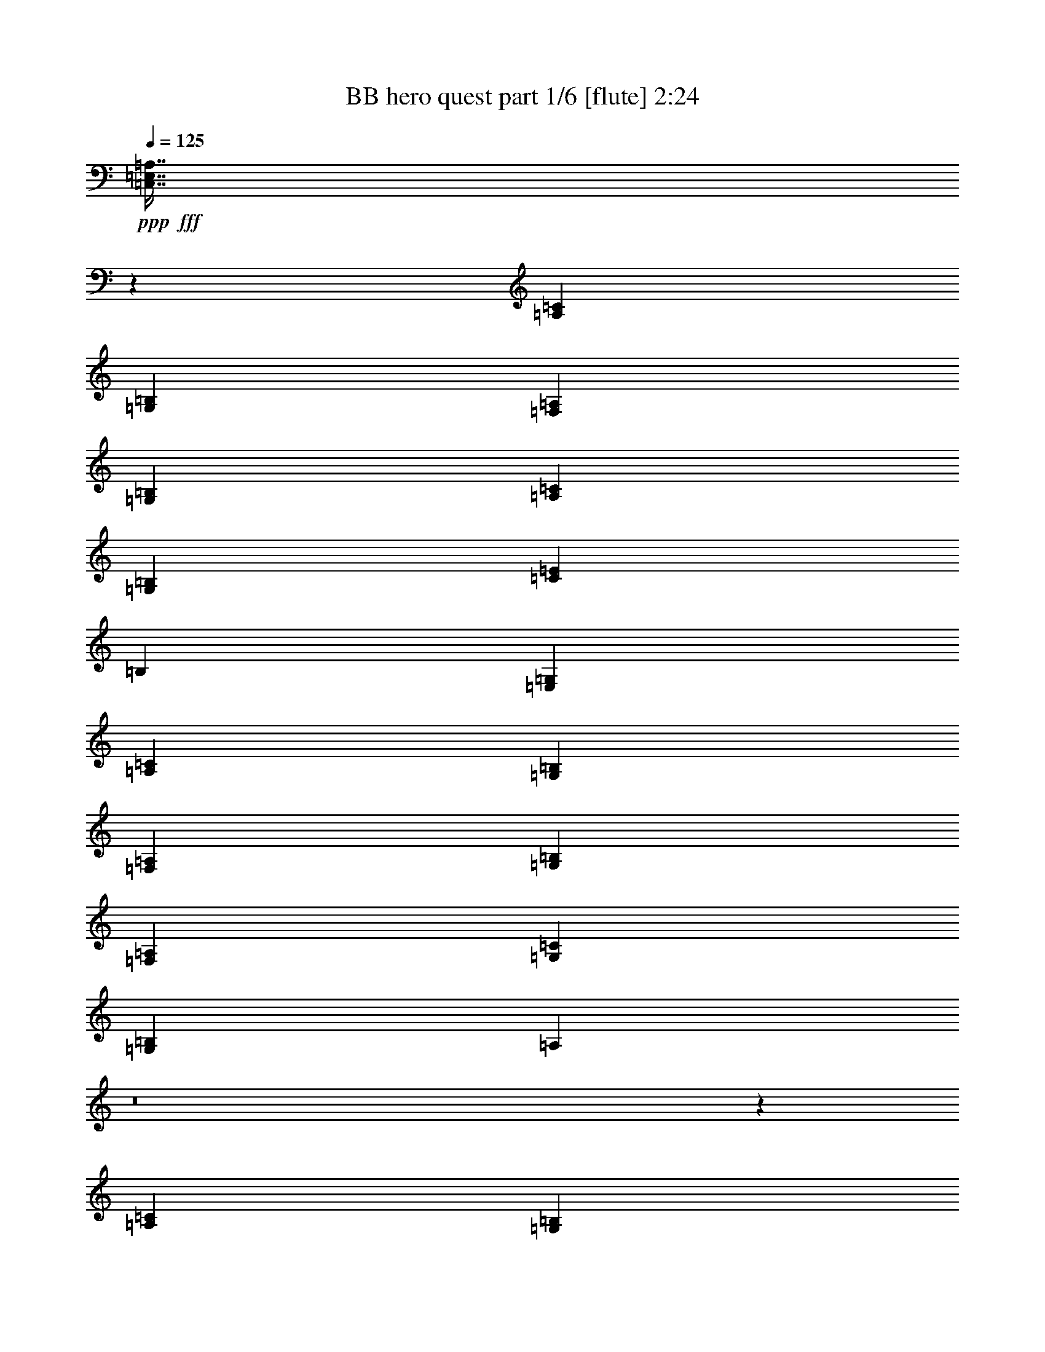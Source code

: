 % Produced with Bruzo's Transcoding Environment
% Transcribed by  Bruzo

X:1
T:  BB hero quest part 1/6 [flute] 2:24
Z: Transcribed with BruTE 64
L: 1/4
Q: 125
K: C
+ppp+
+fff+
[=C,7/16=E,7/16=A,7/16]
z98933/15664
[=A,52893/31328=C52893/31328]
[=G,52893/31328=B,52893/31328]
[=F,79829/31328=A,79829/31328]
[=G,25957/31328=B,25957/31328]
[=A,52893/31328=C52893/31328]
[=G,52893/31328=B,52893/31328]
[=C52893/31328=E52893/31328]
[=B,3367/3916]
[=E,25957/31328=G,25957/31328]
[=A,52893/31328=C52893/31328]
[=G,52893/31328=B,52893/31328]
[=F,79829/31328=A,79829/31328]
[=G,25957/31328=B,25957/31328]
[=F,52893/15664=A,52893/15664]
[=G,3367/1958=C3367/1958]
[=G,52893/31328=B,52893/31328]
[=A,12187/31328]
z8
z160333/31328
[=A,52893/31328=C52893/31328]
[=G,52893/31328=B,52893/31328]
[=F,39425/15664=A,39425/15664]
[=G,27051/31328=B,27051/31328]
z211457/31328
[=A,39425/31328=C39425/31328]
[=B,903/3916]
[=C1561/7832]
[=B,3367/3916]
[=D25957/31328=F25957/31328]
[=C79829/31328=E79829/31328]
[=D808/979]
z19243/2848
[=A,52893/31328=C52893/31328]
[=G,52893/31328=B,52893/31328]
[=F,79829/31328=A,79829/31328]
[=G,3205/3916=B,3205/3916]
z211889/31328
[=A,10101/7832=C10101/7832]
[=B,6245/31328]
[=C1561/7832]
[=B,3367/3916]
[=D25957/31328=F25957/31328]
[=C79829/31328=E79829/31328]
[=D3367/3916]
[=G52893/31328]
[=A12167/31328]
z6895/15664
[=G6811/15664]
z6657/15664
[^F52893/31328]
[=B12113/31328]
z3461/7832
[^F424/979]
z1671/3916
[=E52893/31328]
[=A12059/31328]
z6949/15664
[=G6757/15664]
z6711/15664
[^F52893/31328]
[^D52893/31328^F52893/31328]
[=G52893/31328]
[=c13909/31328]
z753/1958
[=e6703/15664]
z615/1424
[=d39425/31328]
[^f6245/31328]
[=d7223/31328]
[=B13855/31328]
z6051/15664
[^F1669/3916]
z849/1958
[=C52893/31328=E52893/31328]
[=G52893/31328]
[=G52893/15664]
[=G52893/15664]
[=D3367/7832=G3367/7832]
[=D79/178=G79/178]
z39207/15664
[=A,52893/31328=C52893/31328]
[=G,52893/31328=B,52893/31328]
[=F,79829/31328=A,79829/31328]
[=G,25957/31328=B,25957/31328]
[=A,52893/31328=C52893/31328]
[=G,52893/31328=B,52893/31328]
[=C52893/31328=E52893/31328]
[=B,3367/3916]
[=E,25957/31328=G,25957/31328]
[=A,52893/31328=C52893/31328]
[=G,52893/31328=B,52893/31328]
[=F,79829/31328=A,79829/31328]
[=G,25957/31328=B,25957/31328]
[=F,52893/15664=A,52893/15664]
[=G,3367/1958=C3367/1958]
[=G,26673/15664=B,26673/15664]
z3009/7832
+ff+
[=A903/3916]
[=B1561/7832]
[=c6245/31328]
[=B7223/31328]
[=A6245/31328]
[=G7223/31328]
[=A1575/7832]
z6189/31328
[=E40803/31328]
z6045/15664
[=A903/3916]
[=B1561/7832]
[=c6245/31328]
[=B7223/31328]
[=A6245/31328]
[=G7223/31328]
[=A52893/31328]
+fff+
[=A,52893/31328=C52893/31328]
[=G,52893/31328=B,52893/31328]
[=F,39425/15664=A,39425/15664]
[=G,27173/31328=B,27173/31328]
z13231/31328
+ff+
[=A6245/31328]
[=B1561/7832]
[=c3367/7832]
[=B6245/31328]
[=G7223/31328]
[=A1521/7832]
z923/3916
[=E4951/3916]
z13285/31328
[=A6245/31328]
[=B1561/7832]
[=c3367/7832]
[=B6245/31328]
[=G7223/31328]
[=A52893/31328]
+fff+
[=A,39425/31328=C39425/31328]
[=B,903/3916]
[=C1561/7832]
[=B,25957/31328]
[=D3367/3916=F3367/3916]
[=C39425/15664=E39425/15664]
[=D26957/31328]
z13447/31328
+ff+
[=c6245/31328]
[=d1561/7832]
[=e903/3916]
[=d1561/7832]
[=c903/3916]
[=B1561/7832]
[=c1467/7832]
z475/1958
[=A1231/979]
z13501/31328
[=c6245/31328]
[=d7223/31328]
[=e6245/31328]
[=d1561/7832]
[=c903/3916]
[=B1561/7832]
[=c52893/31328]
+fff+
[=A,52893/31328=C52893/31328]
[=G,52893/31328=B,52893/31328]
[=F,79829/31328=A,79829/31328]
[=G,1171/1424=B,1171/1424]
z13663/31328
+ff+
[=c6245/31328]
[=d7223/31328]
[=e12489/31328]
[=d903/3916]
[=B1561/7832]
[=c3805/15664]
z2929/15664
[=A4897/3916]
z1247/2848
[=c6245/31328]
[=d7223/31328]
[=e3367/7832]
[=f6245/31328]
[=d1561/7832]
[=e52893/31328]
+fff+
[=A,10101/7832=C10101/7832]
[=B,6245/31328]
[=C1561/7832]
[=B,3367/3916]
[=D25957/31328=F25957/31328]
[=E79829/31328]
[=D25957/31328]
[=G52893/31328]
[=A3317/7832]
z3417/7832
[=G859/1958]
z12213/31328
[^F3367/1958]
[=B12235/31328]
z6861/15664
[^F6845/15664]
z6623/15664
[=E52893/31328]
[=A12181/31328]
z861/1958
[=G3409/7832]
z3325/7832
[^F52893/31328]
[^D52893/31328^F52893/31328]
[=G52893/31328]
[=c12073/31328]
z39/88
[=e19/44]
z419/979
[=d39425/31328]
[^f6245/31328]
[=d7223/31328]
[=B12019/31328]
z6969/15664
[^F6737/15664]
z6731/15664
[=C52893/31328=E52893/31328]
[=G52893/31328]
[=G52893/15664]
[=B,52893/31328=E52893/31328]
[=E52893/31328]
[=G52893/31328]
[=B52893/31328]
[=A,52893/31328=C52893/31328]
[=B,52893/31328]
[=C52893/31328=E52893/31328]
[=D52893/31328^F52893/31328]
[^A,52893/31328^D52893/31328]
[=G52893/31328]
[=F52893/31328]
[=C52893/31328=F52893/31328]
[=G52893/31328]
[=d52893/31328]
[=D1235/1424=G1235/1424]
z9827/3916
[=A,52893/31328=C52893/31328]
[=G,52893/31328=B,52893/31328]
[=F,79829/31328=A,79829/31328]
[=G,25957/31328=B,25957/31328]
[=A,52893/31328=C52893/31328]
[=G,52893/31328=B,52893/31328]
[=C52893/31328=E52893/31328]
[=B,3367/3916]
[=E,3367/3916=G,3367/3916]
[=A,52893/31328=C52893/31328]
[=G,52893/31328=B,52893/31328]
[=F,52893/31328=A,52893/31328]
[=F,6067/15664=A,6067/15664]
z13823/31328
[=G,13589/31328=B,13589/31328]
z13347/31328
[=A,52893/7832=C52893/7832]
[=C52893/15664=E52893/15664]
[=B,52893/15664]
[=C1259/2848=E1259/2848]
z3197/3916
[=C849/1958=E849/1958]
z25841/31328
[=C13319/31328=E13319/31328]
z107/16

X:2
T:  BB hero quest part 2/6 [clarinet] 2:24
Z: Transcribed with BruTE 70
L: 1/4
Q: 125
K: C
+ppp+
z24763/3916
+ff+
[=A903/3916=a903/3916]
[=B1561/7832=b1561/7832]
[=c3367/3916=c'3367/3916]
[=B3121/15664=b3121/15664]
z6247/31328
[=G13333/31328=g13333/31328]
z13603/31328
[=E13809/31328=e13809/31328]
z3037/7832
[=A6653/15664=a6653/15664]
z6815/15664
[=C39425/15664=c39425/15664]
[=A903/3916=a903/3916]
[=B1561/7832=b1561/7832]
[=c3367/3916=c'3367/3916]
[=B3067/15664=b3067/15664]
z6355/31328
[=G13225/31328=g13225/31328]
z13711/31328
[=E13701/31328=e13701/31328]
z13235/31328
[=C25957/31328=c25957/31328]
[=D2921/15664=d2921/15664]
z3813/15664
[=E190/979=e190/979]
z1847/7832
[=D52893/31328=d52893/31328]
[=A6245/31328=a6245/31328]
[=B1561/7832=b1561/7832]
[=c3367/3916=c'3367/3916]
[=B3013/15664=b3013/15664]
z3721/15664
[=G6069/15664=g6069/15664]
z13819/31328
[=E13593/31328=e13593/31328]
z1213/2848
[=A1101/2848=a1101/2848]
z6923/15664
[=C3367/3916=c3367/3916]
[=D3105/15664=d3105/15664]
z6279/31328
[=E13301/31328=e13301/31328]
z13635/31328
[=D13777/31328=d13777/31328]
z3045/7832
[=C79829/31328=c79829/31328]
[=A,25957/31328=A25957/31328]
[=C3367/1958=c3367/1958]
[=B,39425/31328=B39425/31328]
[=C6245/31328=c6245/31328]
[=B,7223/31328=B7223/31328]
[=A,12187/31328=A12187/31328]
z13619/15664
[=A,1735/3916=A1735/3916]
z25545/31328
[=A,13615/31328=A13615/31328]
z211425/31328
[=E,13745/31328=A,13745/31328=E13745/31328=A13745/31328]
z92041/31328
[=E,13691/31328=A,13691/31328=E13691/31328=A13691/31328]
z8
z53043/31328
[=E,13529/31328=A,13529/31328=E13529/31328=A13529/31328]
z8387/2848
[=E,1225/2848=A,1225/2848=E1225/2848=A1225/2848]
z8
z53259/31328
[=E,13313/31328=A,13313/31328=E13313/31328=A13313/31328]
z92473/31328
[=E,13259/31328=A,13259/31328=E13259/31328=A13259/31328]
z8
z27227/15664
[=E,6059/15664=A,6059/15664=E6059/15664=A6059/15664]
z23417/7832
[=E,377/979=A,377/979=E377/979=A377/979]
z8
z8
z8
z8
z8
z531/3916
[=A903/3916=a903/3916]
[=B1561/7832=b1561/7832]
[=c3367/3916=c'3367/3916]
[=B391/1958=b391/1958]
z6233/31328
[=G13347/31328=g13347/31328]
z13589/31328
[=E13823/31328=e13823/31328]
z6067/15664
[=A1665/3916=a1665/3916]
z851/1958
[=C39425/15664=c39425/15664]
[=A903/3916=a903/3916]
[=B1561/7832=b1561/7832]
[=c3367/3916=c'3367/3916]
[=B1537/7832=b1537/7832]
z6341/31328
[=G13239/31328=g13239/31328]
z13697/31328
[=E13715/31328=e13715/31328]
z13221/31328
[=C25957/31328=c25957/31328]
[=D183/979=d183/979]
z173/712
[=E277/1424=e277/1424]
z3687/15664
[=D52893/31328=d52893/31328]
[=A6245/31328=a6245/31328]
[=B1561/7832=b1561/7832]
[=c3367/3916=c'3367/3916]
[=B755/3916=b755/3916]
z1857/7832
[=G1519/3916=g1519/3916]
z1255/2848
[=E1237/2848=e1237/2848]
z13329/31328
[=A12125/31328=a12125/31328]
z1729/3916
[=C3367/3916=c3367/3916]
[=D389/1958=d389/1958]
z6265/31328
[=E13315/31328=e13315/31328]
z13621/31328
[=D13791/31328=d13791/31328]
z553/1424
[=C79829/31328=c79829/31328]
[=A,25957/31328=A25957/31328]
[=C3367/1958=c3367/1958]
[=B,39425/31328=B39425/31328]
[=A,6245/31328=A6245/31328]
[=G,7223/31328=G7223/31328]
[=A,25907/31328=A25907/31328]
z66411/31328
[=E,13867/31328=A,13867/31328=E13867/31328=A13867/31328]
z91919/31328
[=E,13813/31328=A,13813/31328=E13813/31328=A13813/31328]
z8
z4811/2848
[=E,1241/2848=A,1241/2848=E1241/2848=A1241/2848]
z92135/31328
[=E,13597/31328=A,13597/31328=E13597/31328=A13597/31328]
z8
z53137/31328
[=E,13435/31328=A,13435/31328=E13435/31328=A13435/31328]
z92351/31328
[=E,13381/31328=A,13381/31328=E13381/31328=A13381/31328]
z8
z53353/31328
[=E,13219/31328=A,13219/31328=E13219/31328=A13219/31328]
z46773/15664
[=E,6093/15664=A,6093/15664=E6093/15664=A6093/15664]
z8
z8
z8
z8
z8
z8
z8
z1557/352
[=A6245/31328=a6245/31328]
[=B1561/7832=b1561/7832]
[=c3367/3916=c'3367/3916]
[=B3027/15664=b3027/15664]
z337/1424
[=G553/1424=g553/1424]
z13791/31328
[=E13621/31328=e13621/31328]
z13315/31328
[=A12139/31328=a12139/31328]
z6909/15664
[=C79829/31328=c79829/31328]
[=A6245/31328=a6245/31328]
[=B1561/7832=b1561/7832]
[=c3367/3916=c'3367/3916]
[=B2973/15664=b2973/15664]
z3761/15664
[=G6029/15664=g6029/15664]
z13899/31328
[=E13513/31328=e13513/31328]
z13423/31328
[=C25957/31328=c25957/31328]
[=D173/712=d173/712]
z183/979
[=E1473/7832=e1473/7832]
z947/3916
[=D52893/31328=d52893/31328]
[=A6245/31328=a6245/31328]
[=B7223/31328=b7223/31328]
[=c25957/31328=c'25957/31328]
[=B2919/15664=b2919/15664]
z3815/15664
[=G3477/7832=g3477/7832]
z12049/31328
[=E13405/31328=e13405/31328]
z13531/31328
[=A13881/31328=a13881/31328]
z3019/7832
[=C3367/3916=c3367/3916]
[=D3011/15664=d3011/15664]
z3723/15664
[=E6067/15664=e6067/15664]
z13823/31328
[=D13589/31328=d13589/31328]
z13347/31328
[=F,158957/31328=A,158957/31328=F158957/31328=A158957/31328]
z25679/31328
[=A,3367/3916]
[=C,52893/15664=G,52893/15664=C52893/15664=G52893/15664=c52893/15664]
[=G,46159/15664=B,46159/15664=G46159/15664=B46159/15664]
[=A,6245/31328=A6245/31328]
[=G,7223/31328=G7223/31328]
[=A,1259/2848=A1259/2848]
z3197/3916
[=A,849/1958=A849/1958]
z25841/31328
[=A,13319/31328=A13319/31328]
z107/16

X:3
T:  BB hero quest part 3/6 [horn] 2:24
Z: Transcribed with BruTE 40
L: 1/4
Q: 125
K: C
+ppp+
z52893/7832
+ff+
[=A,3367/7832=E3367/7832=A3367/7832]
[=A,597/1958]
z/8
[=A,1071/7832]
z8205/31328
[=A,903/3916=E903/3916=A903/3916]
[=A,1561/7832=E1561/7832=A1561/7832]
[=E,3367/7832=B,3367/7832=E3367/7832]
[=E,597/1958]
z/8
[=E,387/2848]
z1029/3916
[=E,903/3916=B,903/3916=E903/3916]
[=E,1561/7832=B,1561/7832=E1561/7832]
[=F,3367/7832=C3367/7832=F3367/7832]
[=F,597/1958]
z/8
[=F,2115/15664]
z8259/31328
[=F,903/3916]
[=F,1561/7832]
[=F,3367/7832=C3367/7832=F3367/7832]
[=F,597/1958]
z/8
[=G,12489/31328=D12489/31328=G12489/31328]
[=G,903/3916]
[=G,1561/7832]
[=A,3367/7832=E3367/7832=A3367/7832]
[=A,597/1958]
z/8
[=A,261/1958]
z8313/31328
[=A,903/3916=E903/3916=A903/3916]
[=A,1561/7832=E1561/7832=A1561/7832]
[=E,13463/31328=B,13463/31328=E13463/31328]
[=E,9557/31328]
z/8
[=E,4149/31328]
z9319/31328
[=E,6245/31328=B,6245/31328=E6245/31328]
[=E,1561/7832=B,1561/7832=E1561/7832]
[=C3359/7832=G3359/7832=c3359/7832]
[=C599/1958]
z/8
[=C2061/15664]
z4673/15664
[=C6245/31328=G6245/31328=c6245/31328]
[=C1561/7832=G1561/7832=c1561/7832]
[=G,1219/2848=D1219/2848=G1219/2848]
[=G,197/979]
[=G,7223/31328]
[=E,25957/31328=B,25957/31328=E25957/31328]
[=A,6691/15664=E6691/15664=A6691/15664]
[=A,6331/31328]
[=A,7223/31328]
[=A,1017/7832]
z1175/3916
[=A,6245/31328=E6245/31328=A6245/31328]
[=A,1561/7832=E1561/7832=A1561/7832]
[=E,13355/31328=B,13355/31328=E13355/31328]
[=E,289/1424]
[=E,7223/31328]
[=E,4041/31328]
z857/2848
[=E,6245/31328=B,6245/31328=E6245/31328]
[=E,1561/7832=B,1561/7832=E1561/7832]
[=F,833/1958=C833/1958=F833/1958]
[=F,1841/7832]
[=F,1561/7832]
[=F,2007/15664]
z4727/15664
[=F,8573/31328]
z/8
[=F,13301/31328=C13301/31328=F13301/31328]
[=F,7391/31328]
[=F,1561/7832]
[=G,3367/7832=D3367/7832=G3367/7832]
[=G,8573/31328]
z/8
[=F,52893/15664=C52893/15664=F52893/15664]
[=G,3367/1958=D3367/1958=G3367/1958]
[=G,12489/31328=D12489/31328=G12489/31328]
[=G,903/3916=D903/3916=G903/3916]
[=G,1561/7832=D1561/7832=G1561/7832]
[=G,3367/7832=D3367/7832=G3367/7832]
[=G,6245/31328=D6245/31328=G6245/31328]
[=G,7223/31328=D7223/31328=G7223/31328]
[=A,12187/31328=E12187/31328=A12187/31328]
z13619/15664
[=A,1735/3916=E1735/3916=A1735/3916]
z25545/31328
[=A,13615/31328=E13615/31328=A13615/31328]
z119107/31328
[=A,4247/31328]
z347/1424
[=A,/8=A/8-]
+ppp+
[=A/8]
+ff+
[=A,1561/7832=B1561/7832]
[=A,903/3916=c903/3916]
[=B1561/7832]
[=A,6245/31328=A6245/31328]
[=A,7223/31328=G7223/31328]
[=A,3089/15664=A3089/15664]
z5703/31328
[=A,/8=E/8-]
+ppp+
[=E/8-]
+ff+
[=A,1561/7832=E1561/7832-]
[=A,2077/15664=E2077/15664-]
+ppp+
[=E4657/15664-]
+ff+
[=A,6245/31328=E6245/31328-]
[=A,7223/31328=E7223/31328]
[=A,4193/31328]
z961/3916
[=A,/8=A/8-]
+ppp+
[=A/8]
+ff+
[=A,1561/7832=B1561/7832]
[=A,903/3916=c903/3916]
[=B1561/7832]
[=A,6245/31328=A6245/31328]
[=A,7223/31328=G7223/31328]
[=A,/8=A/8-]
+ppp+
[=A597/1958-]
+ff+
[=A,8573/31328=A8573/31328-]
[=A7329/31328-=A,7329/31328]
+ppp+
[=A5/16-]
+ff+
[=A,5/16=A5/16-]
+ppp+
[=A3943/31328]
+ff+
[=A,3367/7832=E3367/7832=A3367/7832]
[=A,6245/31328]
[=A,1235/3916]
z1229/3916
[=A,6245/31328=E6245/31328=A6245/31328]
[=A,7223/31328=E7223/31328=A7223/31328]
[=G,3367/7832=D3367/7832=G3367/7832]
[=G,6245/31328]
[=G,9853/31328]
z9859/31328
[=G,6245/31328=D6245/31328=G6245/31328]
[=G,7223/31328=D7223/31328=G7223/31328]
[=F,3367/7832=C3367/7832=F3367/7832]
[=F,6245/31328]
[=F,4913/15664]
z5/16
[=F,6341/31328]
[=F,7223/31328]
[=F,2029/15664]
z4705/15664
[=F,6245/31328]
[=F,1561/7832]
[=G,3367/3916=D3367/3916=G3367/3916]
[=A,4031/31328]
z9437/31328
[=A,6245/31328=A6245/31328]
[=A,1561/7832=B1561/7832]
[=A,/8=c/8-]
+ppp+
[=c597/1958]
+ff+
[=A,903/3916=B903/3916]
[=A,1561/7832=G1561/7832]
[=A,271/1424=A271/1424]
z3753/15664
[=A,8573/31328=E8573/31328-]
+ppp+
[=E/8-]
+ff+
[=A,5133/31328=E5133/31328-]
+ppp+
[=E/4-]
+ff+
[=A,7727/31328=E7727/31328-]
[=A,1561/7832=E1561/7832]
[=A,3977/31328]
z9491/31328
[=A,6245/31328=A6245/31328]
[=A,1561/7832=B1561/7832]
[=A,3/16=c3/16-]
+ppp+
[=c3797/15664]
+ff+
[=A,903/3916=B903/3916]
[=A,1561/7832=G1561/7832]
[=A,/8=A/8-]
+ppp+
[=A597/1958-]
+ff+
[=A,8573/31328=A8573/31328-]
+ppp+
[=A/8-]
+ff+
[=A,5371/31328=A5371/31328-]
+ppp+
[=A/4-]
+ff+
[=A,7489/31328=A7489/31328-]
[=A,1561/7832=A1561/7832]
[=A,3367/7832=E3367/7832=A3367/7832]
[=A,597/1958]
z/8
[=A,4399/31328]
z4045/15664
[=A,903/3916=E903/3916=A903/3916]
[=A,1561/7832=E1561/7832=A1561/7832]
[=B,3367/7832=G3367/7832]
[=B,597/1958]
z/8
[=B,1093/7832]
z8117/31328
[=B,903/3916=G903/3916]
[=B,1561/7832=G1561/7832]
[=C3367/7832=G3367/7832=c3367/7832]
[=C597/1958]
z/8
[=C395/2848]
z/4
[=C471/1958]
[=C5043/15664]
z4813/15664
[=C597/1958]
z/8
[=A,808/979=D808/979=A808/979=d808/979]
[=A,/8]
z9653/31328
[=A,6245/31328=c6245/31328]
[=A,7223/31328=d7223/31328]
[=A,6245/31328=e6245/31328]
[=d1561/7832]
[=A,903/3916=c903/3916]
[=A,1561/7832=B1561/7832]
[=A,963/3916=c963/3916]
z131/712
[=A,597/1958=A597/1958-]
+ppp+
[=A/8-]
+ff+
[=A,2077/15664=A2077/15664-]
+ppp+
[=A/4-]
+ff+
[=A,7727/31328=A7727/31328-]
[=A,10005/31328=A10005/31328]
z9707/31328
[=A,6245/31328=c6245/31328]
[=A,7223/31328=d7223/31328]
[=A,6245/31328=e6245/31328]
[=d1409/7832]
[=A,/8=c/8-]
+ppp+
[=c/8]
+ff+
[=A,1561/7832=B1561/7832]
[=A,/8=c/8-]
+ppp+
[=c597/1958-]
+ff+
[=A,597/1958=c597/1958-]
+ppp+
[=c/8-]
+ff+
[=A,549/3916=c549/3916-]
+ppp+
[=c7489/31328-]
+ff+
[=A,/8=c/8-]
+ppp+
[=c/8-]
+ff+
[=A,1561/7832=c1561/7832]
[=A,3367/7832=E3367/7832=A3367/7832]
[=A,597/1958]
z/8
[=A,47/352]
z4153/15664
[=A,903/3916=E903/3916=A903/3916]
[=A,1561/7832=E1561/7832=A1561/7832]
[=G,3367/7832=D3367/7832=G3367/7832]
[=G,597/1958]
z/8
[=G,1039/7832]
z291/979
[=G,6245/31328=D6245/31328=G6245/31328]
[=G,1561/7832=D1561/7832=G1561/7832]
[=F,13443/31328=C13443/31328=F13443/31328]
[=F,9577/31328]
z/8
[=F,4129/31328]
z849/2848
[=F,6245/31328]
[=F,4935/15664]
z5/16
[=F,6297/31328]
[=F,7223/31328]
[=G,3205/3916=D3205/3916=G3205/3916]
[=A,/8]
z9869/31328
[=A,1409/7832=c1409/7832]
[=A,/8=d/8-]
+ppp+
[=d/8]
+ff+
[=A,/8=e/8-]
+ppp+
[=e597/1958]
+ff+
[=A,6245/31328=d6245/31328]
[=A,1561/7832=B1561/7832]
[=A,234/979=c234/979]
z1495/7832
[=A,6245/31328=A6245/31328-]
[=A,7223/31328=A7223/31328-]
[=A,2077/15664=A2077/15664-]
+ppp+
[=A4657/15664-]
+ff+
[=A,6245/31328=A6245/31328-]
[=A,9789/31328=A9789/31328]
z9923/31328
[=A,903/3916=c903/3916]
[=A,1561/7832=d1561/7832]
[=A,/8=e/8-]
+ppp+
[=e597/1958]
+ff+
[=A,6245/31328=d6245/31328]
[=A,1561/7832=B1561/7832]
[=A,/8=c/8-]
+ppp+
[=c597/1958-]
+ff+
[=A,903/3916=c903/3916-]
[=A,1561/7832=c1561/7832-]
[=A,549/3916=c549/3916-]
+ppp+
[=c2269/7832-]
+ff+
[=A,6245/31328=c6245/31328-]
[=A,1561/7832=c1561/7832]
[=A,13281/31328=E13281/31328=A13281/31328]
[=A,7411/31328]
[=A,1561/7832]
[=A,3967/31328]
z9501/31328
[=A,6245/31328=E6245/31328=A6245/31328]
[=A,1561/7832=E1561/7832=A1561/7832]
[=B,6627/15664=G6627/15664]
[=B,3719/15664]
[=B,1561/7832]
[=B,985/7832]
z1191/3916
[=B,6245/31328=G6245/31328]
[=B,1561/7832=G1561/7832]
[=C13227/31328=G13227/31328=c13227/31328]
[=C7465/31328]
[=C10157/31328]
z9555/31328
[=C597/1958]
z/8
[=C399/2848]
z/4
[=C1873/7832]
[=C1561/7832]
[=A,3367/3916=D3367/3916=A3367/3916=d3367/3916]
[=E12489/31328=B12489/31328-=e12489/31328-]
[=E903/3916=B903/3916-=e903/3916-]
[=E1561/7832=B1561/7832-=e1561/7832-]
[=E3367/7832=B3367/7832-=e3367/7832-]
[=E6245/31328=B6245/31328-=e6245/31328-]
[=E7223/31328=B7223/31328=e7223/31328]
[=C12167/31328=G12167/31328=c12167/31328]
[=C343/1424]
[=C1561/7832]
[=E3367/7832=B3367/7832=e3367/7832]
[=E597/1958]
z/8
[=D12489/31328=A12489/31328-=d12489/31328-]
[=D903/3916=A903/3916-=d903/3916-]
[=D1561/7832=A1561/7832-=d1561/7832-]
[=D3367/7832=A3367/7832-=d3367/7832-]
[=D6245/31328=A6245/31328-=d6245/31328-]
[=D7223/31328=A7223/31328=d7223/31328]
[=B,12113/31328^F12113/31328=B12113/31328]
[=B,475/1958]
[=B,1561/7832]
[=D3367/7832=A3367/7832=d3367/7832]
[=D597/1958]
z/8
[=C12489/31328=G12489/31328-=c12489/31328-]
[=C903/3916=G903/3916-=c903/3916-]
[=C1561/7832=G1561/7832-=c1561/7832-]
[=C3367/7832=G3367/7832-=c3367/7832-]
[=C6245/31328=G6245/31328-=c6245/31328-]
[=C7223/31328=G7223/31328=c7223/31328]
[=A,12489/31328=E12489/31328-=A12489/31328-]
[=A,903/3916=E903/3916-=A903/3916-]
[=A,1561/7832=E1561/7832-=A1561/7832-]
[=A,3367/7832=E3367/7832-=A3367/7832-]
[=A,6245/31328=E6245/31328-=A6245/31328-]
[=A,7223/31328=E7223/31328=A7223/31328]
[=D12489/31328=A12489/31328-=d12489/31328-]
[=D903/3916=A903/3916-=d903/3916-]
[=D1561/7832=A1561/7832-=d1561/7832-]
[=D3367/7832=A3367/7832-=d3367/7832-]
[=D6245/31328=A6245/31328-=d6245/31328-]
[=D7223/31328=A7223/31328=d7223/31328]
[^D12489/31328^A12489/31328-^d12489/31328-]
[^D903/3916^A903/3916-^d903/3916-]
[^D1561/7832^A1561/7832-^d1561/7832-]
[^D3367/7832^A3367/7832-^d3367/7832-]
[^D6245/31328^A6245/31328-^d6245/31328-]
[^D7223/31328^A7223/31328^d7223/31328]
[=E3367/7832=B3367/7832-=e3367/7832-]
[=E6245/31328=B6245/31328-=e6245/31328-]
[=E1561/7832=B1561/7832-=e1561/7832-]
[=E3367/7832=B3367/7832-=e3367/7832-]
[=E6245/31328=B6245/31328-=e6245/31328-]
[=E7223/31328=B7223/31328=e7223/31328]
[=C3367/7832=G3367/7832=c3367/7832]
[=C6245/31328]
[=C1561/7832]
[=E6703/15664=B6703/15664=e6703/15664]
[=E6307/31328]
[=E7223/31328]
[=D3367/7832=A3367/7832-=d3367/7832-]
[=D6245/31328=A6245/31328-=d6245/31328-]
[=D1561/7832=A1561/7832-=d1561/7832-]
[=D3367/7832=A3367/7832-=d3367/7832-]
[=D6245/31328=A6245/31328-=d6245/31328-]
[=D7223/31328=A7223/31328=d7223/31328]
[=B,3367/7832^F3367/7832=B3367/7832]
[=B,6245/31328]
[=B,1561/7832]
[=D1669/3916=A1669/3916=d1669/3916]
[=D6361/31328]
[=D7223/31328]
[=C3367/7832=G3367/7832-=c3367/7832-]
[=C6245/31328=G6245/31328-=c6245/31328-]
[=C1561/7832=G1561/7832-=c1561/7832-]
[=C3367/7832=G3367/7832-=c3367/7832-]
[=C903/3916=G903/3916-=c903/3916-]
[=C1561/7832=G1561/7832-=c1561/7832-]
[=C3367/7832=G3367/7832-=c3367/7832-]
[=C6245/31328=G6245/31328-=c6245/31328-]
[=C1561/7832=G1561/7832-=c1561/7832-]
[=C3367/7832=G3367/7832-=c3367/7832-]
[=C903/3916=G903/3916-=c903/3916-]
[=C1561/7832=G1561/7832-=c1561/7832-]
[=C3367/7832=G3367/7832-=c3367/7832-]
[=C6245/31328=G6245/31328-=c6245/31328-]
[=C1561/7832=G1561/7832-=c1561/7832-]
[=C3367/7832=G3367/7832-=c3367/7832-]
[=C903/3916=G903/3916-=c903/3916-]
[=C1561/7832=G1561/7832-=c1561/7832-]
[=C3367/7832=G3367/7832-=c3367/7832-]
[=C6245/31328=G6245/31328-=c6245/31328-]
[=C1561/7832=G1561/7832-=c1561/7832-]
[=C3367/7832=G3367/7832-=c3367/7832-]
[=C903/3916=G903/3916-=c903/3916-]
[=C1561/7832=G1561/7832=c1561/7832]
[=G,3367/7832=D3367/7832-=G3367/7832-]
[=G,6245/31328=D6245/31328-=G6245/31328-]
[=G,1561/7832=D1561/7832-=G1561/7832-]
[=G,3367/7832=D3367/7832-=G3367/7832-]
[=G,903/3916=D903/3916-=G903/3916-]
[=G,1561/7832=D1561/7832-=G1561/7832-]
[=G,3367/7832=D3367/7832-=G3367/7832-]
[=G,6245/31328=D6245/31328-=G6245/31328-]
[=G,7223/31328=D7223/31328-=G7223/31328-]
[=G,12489/31328=D12489/31328-=G12489/31328-]
[=G,903/3916=D903/3916-=G903/3916-]
[=G,1561/7832=D1561/7832=G1561/7832]
[=G,3367/7832=D3367/7832=G3367/7832]
[=G,79/178=D79/178=G79/178]
z25521/31328
[=C13639/31328=G13639/31328=c13639/31328]
z13297/31328
[=B,12157/31328^F12157/31328=B12157/31328]
z1725/3916
[=A,3367/7832=E3367/7832=A3367/7832]
[=A,597/1958]
z/8
[=A,2149/15664]
z8191/31328
[=A,903/3916=E903/3916=A903/3916]
[=A,1561/7832=E1561/7832=A1561/7832]
[=E,3367/7832=B,3367/7832=E3367/7832]
[=E,597/1958]
z/8
[=E,4271/31328]
z4109/15664
[=E,903/3916=B,903/3916=E903/3916]
[=E,1561/7832=B,1561/7832=E1561/7832]
[=F,3367/7832=C3367/7832=F3367/7832]
[=F,597/1958]
z/8
[=F,1061/7832]
z8245/31328
[=F,903/3916]
[=F,1561/7832]
[=F,3367/7832=C3367/7832=F3367/7832]
[=F,597/1958]
z/8
[=G,12489/31328=D12489/31328=G12489/31328]
[=G,903/3916]
[=G,1561/7832]
[=A,3367/7832=E3367/7832=A3367/7832]
[=A,597/1958]
z/8
[=A,2095/15664]
z8299/31328
[=A,903/3916=E903/3916=A903/3916]
[=A,1561/7832=E1561/7832=A1561/7832]
[=E,3367/7832=B,3367/7832=E3367/7832]
[=E,597/1958]
z/8
[=E,4163/31328]
z9305/31328
[=E,6245/31328=B,6245/31328=E6245/31328]
[=E,1561/7832=B,1561/7832=E1561/7832]
[=C6725/15664=G6725/15664=c6725/15664]
[=C435/1424]
z/8
[=C47/356]
z2333/7832
[=C6245/31328=G6245/31328=c6245/31328]
[=C1561/7832=G1561/7832=c1561/7832]
[=G,13423/31328=D13423/31328=G13423/31328]
[=G,3145/15664]
[=G,7223/31328]
[=E,25957/31328=B,25957/31328=E25957/31328]
[=A,3349/7832=E3349/7832=A3349/7832]
[=A,6317/31328]
[=A,7223/31328]
[=A,2041/15664]
z4693/15664
[=A,6245/31328=E6245/31328=A6245/31328]
[=A,1561/7832=E1561/7832=A1561/7832]
[=E,13369/31328=B,13369/31328=E13369/31328]
[=E,793/3916]
[=E,7223/31328]
[=E,4055/31328]
z9413/31328
[=E,6245/31328=B,6245/31328=E6245/31328]
[=E,1561/7832=B,1561/7832=E1561/7832]
[=F,6671/15664=C6671/15664=F6671/15664]
[=F,3675/15664]
[=F,1561/7832]
[=F,1007/7832]
z295/979
[=F,8573/31328]
z/8
[=F,13315/31328=C13315/31328=F13315/31328]
[=F,7377/31328]
[=F,1561/7832]
[=G,3367/7832=D3367/7832=G3367/7832]
[=G,8573/31328]
z/8
[=F,52893/15664=C52893/15664=F52893/15664]
[=G,3367/1958=D3367/1958=G3367/1958]
[=G,12489/31328=D12489/31328=G12489/31328]
[=G,903/3916=D903/3916=G903/3916]
[=G,1561/7832=D1561/7832=G1561/7832]
[=G,3367/7832=D3367/7832=G3367/7832]
[=G,6245/31328=D6245/31328=G6245/31328]
[=G,7223/31328=D7223/31328=G7223/31328]
[=A,4369/31328]
z/4
[=A,939/3916]
[=A,5055/15664]
z4801/15664
[=A,597/1958]
z/8
[=A,2171/15664]
z/4
[=A,7539/31328]
[=A,10083/31328]
z9629/31328
[=A,597/1958]
z/8
[=A,4315/31328]
z/4
[=A,3783/15664]
[=A,1257/3916]
z1207/3916
[=A,597/1958]
z/8
[=A,134/979]
z/4
[=A,7593/31328]
[=A,10029/31328]
z9683/31328
[=A,597/1958]
z/8
[=A,12093/31328=E12093/31328=A12093/31328]
[=A,1905/7832]
[=A,5001/15664]
z4855/15664
[=A,6245/31328=E6245/31328=A6245/31328]
[=A,7223/31328=E7223/31328=A7223/31328]
[=G,12489/31328=D12489/31328=G12489/31328]
[=G,903/3916]
[=G,9975/31328]
z9737/31328
[=G,6245/31328=D6245/31328=G6245/31328]
[=G,7223/31328=D7223/31328=G7223/31328]
[=F,12489/31328=C12489/31328=F12489/31328]
[=F,903/3916]
[=F,2487/7832]
z2441/7832
[=F,597/1958]
z/8
[=F,95/712]
z8309/31328
[=F,903/3916]
[=F,1561/7832]
[=G,3367/3916=D3367/3916=G3367/3916]
[=A,4153/31328]
z9315/31328
[=A,6245/31328]
[=A,4947/15664]
z5/16
[=A,2395/7832]
z/8
[=A,2063/15664]
z4671/15664
[=A,6245/31328]
[=A,897/2848]
z5/16
[=A,1575/7832]
[=A,7223/31328]
[=A,4099/31328]
z9369/31328
[=A,6245/31328]
[=A,615/1958]
z5/16
[=A,6327/31328]
[=A,7223/31328]
[=A,509/3916]
z2349/7832
[=A,6245/31328]
[=A,9813/31328]
z5/16
[=A,3177/15664]
[=A,7223/31328]
[=A,3367/7832=E3367/7832=A3367/7832]
[=A,8199/31328]
z/8
[=A,/8]
z4963/15664
[=A,903/3916=E903/3916=A903/3916]
[=A,1561/7832=E1561/7832=A1561/7832]
[=B,3367/7832=G3367/7832]
[=B,2043/7832]
z/8
[=B,/8]
z9953/31328
[=B,903/3916=G903/3916]
[=B,1561/7832=G1561/7832]
[=C3367/7832=G3367/7832=c3367/7832]
[=C8573/31328]
z/8
[=C2723/15664]
z/4
[=C337/1424]
[=C1561/7832]
[=C991/7832]
z27/89
[=C8573/31328]
z/8
[=A,3367/3916=D3367/3916=A3367/3916=d3367/3916]
[=A,3937/31328]
z9531/31328
[=A,8573/31328]
z/8
[=A,337/1958]
z/4
[=A,1867/7832]
[=A,5077/15664]
z4779/15664
[=A,597/1958]
z/8
[=A,2193/15664]
z/4
[=A,7495/31328]
[=A,10127/31328]
z9585/31328
[=A,597/1958]
z/8
[=A,4359/31328]
z/4
[=A,3761/15664]
[=A,2525/7832]
z27/88
[=A,597/1958]
z/8
[=A,1083/7832]
z/4
[=A,7549/31328]
[=A,1561/7832]
[=A,3367/7832=E3367/7832=A3367/7832]
[=A,597/1958]
z/8
[=A,4305/31328]
z93/356
[=A,903/3916=E903/3916=A903/3916]
[=A,1561/7832=E1561/7832=A1561/7832]
[=G,3367/7832=D3367/7832=G3367/7832]
[=G,597/1958]
z/8
[=G,2139/15664]
z8211/31328
[=G,903/3916=D903/3916=G903/3916]
[=G,1561/7832=D1561/7832=G1561/7832]
[=F,3367/7832=C3367/7832=F3367/7832]
[=F,597/1958]
z/8
[=F,4251/31328]
z/4
[=F,3815/15664]
[=F,1249/3916]
z1215/3916
[=F,597/1958]
z/8
[=G,1171/1424=D1171/1424=G1171/1424]
[=A,/8]
z9747/31328
[=A,597/1958]
z/8
[=A,4197/31328]
z2073/7832
[=A,903/3916]
[=A,4969/15664]
z4887/15664
[=A,597/1958]
z/8
[=A,2085/15664]
z8319/31328
[=A,903/3916]
[=A,901/2848]
z5/16
[=A,9563/31328]
z/8
[=A,4143/31328]
z9325/31328
[=A,6245/31328]
[=A,2471/7832]
z5/16
[=A,6283/31328]
[=A,7223/31328]
[=A,1029/7832]
z1169/3916
[=A,6245/31328]
[=A,1561/7832]
[=A,13403/31328=E13403/31328=A13403/31328]
[=A,3155/15664]
[=A,7223/31328]
[=A,4089/31328]
z9379/31328
[=A,6245/31328=E6245/31328=A6245/31328]
[=A,1561/7832=E1561/7832=A1561/7832]
[=B,38/89=G38/89]
[=B,6337/31328]
[=B,7223/31328]
[=B,2031/15664]
z4703/15664
[=B,6245/31328=G6245/31328]
[=B,1561/7832=G1561/7832]
[=C13349/31328=G13349/31328=c13349/31328]
[=C7343/31328]
[=C1561/7832]
[=C4035/31328]
z9433/31328
[=C8189/31328]
z/8
[=C/8]
z5/16
[=C335/1424]
[=C1561/7832]
[=A,25957/31328=D25957/31328=A25957/31328=d25957/31328]
[=E3367/7832=B3367/7832-=e3367/7832-]
[=E903/3916=B903/3916-=e903/3916-]
[=E1561/7832=B1561/7832-=e1561/7832-]
[=E3367/7832=B3367/7832-=e3367/7832-]
[=E6245/31328=B6245/31328-=e6245/31328-]
[=E1561/7832=B1561/7832=e1561/7832]
[=C3317/7832=G3317/7832=c3317/7832]
[=C232/979]
[=C1561/7832]
[=E3367/7832=B3367/7832=e3367/7832]
[=E8573/31328]
z/8
[=D3367/7832=A3367/7832-=d3367/7832-]
[=D903/3916=A903/3916-=d903/3916-]
[=D1561/7832=A1561/7832-=d1561/7832-]
[=D3367/7832=A3367/7832-=d3367/7832-]
[=D6245/31328=A6245/31328-=d6245/31328-]
[=D7223/31328=A7223/31328=d7223/31328]
[=B,12235/31328^F12235/31328=B12235/31328]
[=B,3739/15664]
[=B,1561/7832]
[=D3367/7832=A3367/7832=d3367/7832]
[=D597/1958]
z/8
[=C12489/31328=G12489/31328-=c12489/31328-]
[=C903/3916=G903/3916-=c903/3916-]
[=C1561/7832=G1561/7832-=c1561/7832-]
[=C3367/7832=G3367/7832-=c3367/7832-]
[=C6245/31328=G6245/31328-=c6245/31328-]
[=C7223/31328=G7223/31328=c7223/31328]
[=A,12489/31328=E12489/31328-=A12489/31328-]
[=A,903/3916=E903/3916-=A903/3916-]
[=A,1561/7832=E1561/7832-=A1561/7832-]
[=A,3367/7832=E3367/7832-=A3367/7832-]
[=A,6245/31328=E6245/31328-=A6245/31328-]
[=A,7223/31328=E7223/31328=A7223/31328]
[=D12489/31328=A12489/31328-=d12489/31328-]
[=D903/3916=A903/3916-=d903/3916-]
[=D1561/7832=A1561/7832-=d1561/7832-]
[=D3367/7832=A3367/7832-=d3367/7832-]
[=D6245/31328=A6245/31328-=d6245/31328-]
[=D7223/31328=A7223/31328=d7223/31328]
[^D12489/31328^A12489/31328-^d12489/31328-]
[^D903/3916^A903/3916-^d903/3916-]
[^D1561/7832^A1561/7832-^d1561/7832-]
[^D3367/7832^A3367/7832-^d3367/7832-]
[^D6245/31328^A6245/31328-^d6245/31328-]
[^D7223/31328^A7223/31328^d7223/31328]
[=E12489/31328=B12489/31328-=e12489/31328-]
[=E903/3916=B903/3916-=e903/3916-]
[=E1561/7832=B1561/7832-=e1561/7832-]
[=E3367/7832=B3367/7832-=e3367/7832-]
[=E6245/31328=B6245/31328-=e6245/31328-]
[=E7223/31328=B7223/31328=e7223/31328]
[=C12489/31328=G12489/31328=c12489/31328]
[=C903/3916]
[=C1561/7832]
[=E3367/7832=B3367/7832=e3367/7832]
[=E597/1958]
z/8
[=D12489/31328=A12489/31328-=d12489/31328-]
[=D903/3916=A903/3916-=d903/3916-]
[=D1561/7832=A1561/7832-=d1561/7832-]
[=D3367/7832=A3367/7832-=d3367/7832-]
[=D6245/31328=A6245/31328-=d6245/31328-]
[=D7223/31328=A7223/31328=d7223/31328]
[=B,12489/31328^F12489/31328=B12489/31328]
[=B,903/3916]
[=B,1561/7832]
[=D3367/7832=A3367/7832=d3367/7832]
[=D597/1958]
z/8
[=C3367/7832=G3367/7832-=c3367/7832-]
[=C6245/31328=G6245/31328-=c6245/31328-]
[=C1561/7832=G1561/7832-=c1561/7832-]
[=C3367/7832=G3367/7832-=c3367/7832-]
[=C6245/31328=G6245/31328-=c6245/31328-]
[=C7223/31328=G7223/31328-=c7223/31328-]
[=C3367/7832=G3367/7832-=c3367/7832-]
[=C6245/31328=G6245/31328-=c6245/31328-]
[=C1561/7832=G1561/7832-=c1561/7832-]
[=C3367/7832=G3367/7832-=c3367/7832-]
[=C6245/31328=G6245/31328-=c6245/31328-]
[=C7223/31328=G7223/31328-=c7223/31328-]
[=C3367/7832=G3367/7832-=c3367/7832-]
[=C6245/31328=G6245/31328-=c6245/31328-]
[=C1561/7832=G1561/7832-=c1561/7832-]
[=C3367/7832=G3367/7832-=c3367/7832-]
[=C6245/31328=G6245/31328-=c6245/31328-]
[=C7223/31328=G7223/31328-=c7223/31328-]
[=C3367/7832=G3367/7832-=c3367/7832-]
[=C6245/31328=G6245/31328-=c6245/31328-]
[=C1561/7832=G1561/7832-=c1561/7832-]
[=C3367/7832=G3367/7832-=c3367/7832-]
[=C6245/31328=G6245/31328-=c6245/31328-]
[=C7223/31328=G7223/31328=c7223/31328]
[=E,3367/7832=B,3367/7832-=E3367/7832-]
[=E,6245/31328=B,6245/31328-=E6245/31328-]
[=E,1561/7832=B,1561/7832-=E1561/7832-]
[=E,3367/7832=B,3367/7832-=E3367/7832-]
[=E,903/3916=B,903/3916-=E903/3916-]
[=E,1561/7832=B,1561/7832-=E1561/7832-]
[=E,3367/7832=B,3367/7832-=E3367/7832-]
[=E,6245/31328=B,6245/31328-=E6245/31328-]
[=E,1561/7832=B,1561/7832-=E1561/7832-]
[=E,3367/7832=B,3367/7832-=E3367/7832-]
[=E,903/3916=B,903/3916-=E903/3916-]
[=E,1561/7832=B,1561/7832-=E1561/7832-]
[=E,3367/7832=B,3367/7832-=E3367/7832-]
[=E,6245/31328=B,6245/31328-=E6245/31328-]
[=E,1561/7832=B,1561/7832-=E1561/7832-]
[=E,3367/7832=B,3367/7832-=E3367/7832-]
[=E,903/3916=B,903/3916-=E903/3916-]
[=E,1561/7832=B,1561/7832-=E1561/7832-]
[=E,3367/7832=B,3367/7832-=E3367/7832-]
[=E,6245/31328=B,6245/31328-=E6245/31328-]
[=E,1561/7832=B,1561/7832-=E1561/7832-]
[=E,3367/7832=B,3367/7832-=E3367/7832-]
[=E,903/3916=B,903/3916-=E903/3916-]
[=E,1561/7832=B,1561/7832=E1561/7832]
[=C/8=G/8-=c/8-=e/8-]
+ppp+
[=G597/1958-=c597/1958-=e597/1958-]
+ff+
[=C8573/31328=G8573/31328-=c8573/31328-=e8573/31328-]
+ppp+
[=G/8-=c/8-=e/8-]
+ff+
[=C5371/31328=G5371/31328-=c5371/31328-=e5371/31328-]
+ppp+
[=G/4-=c/4-=e/4-]
+ff+
[=C7489/31328=G7489/31328-=c7489/31328-=e7489/31328-]
[=C10133/31328=G10133/31328-=c10133/31328-=e10133/31328-]
+ppp+
[=G9579/31328-=c9579/31328-=e9579/31328-]
+ff+
[=C597/1958=G597/1958-=c597/1958-=e597/1958-]
+ppp+
[=G/8-=c/8-=e/8-]
+ff+
[=C4365/31328=G4365/31328-=c4365/31328-=e4365/31328-]
+ppp+
[=G/4-=c/4-=e/4-]
+ff+
[=C1879/7832=G1879/7832-=c1879/7832-=e1879/7832-]
[=C1561/7832=G1561/7832=c1561/7832=e1561/7832]
[=C/8=G/8-=c/8-=e/8-]
+ppp+
[=G597/1958-=c597/1958-=e597/1958-]
+ff+
[=C597/1958=G597/1958-=c597/1958-=e597/1958-]
+ppp+
[=G/8-=c/8-=e/8-]
+ff+
[=C549/3916=G549/3916-=c549/3916-=e549/3916-]
+ppp+
[=G/4-=c/4-=e/4-]
+ff+
[=C7489/31328=G7489/31328-=c7489/31328-=e7489/31328-]
[=C10133/31328=G10133/31328-=c10133/31328-=e10133/31328-]
+ppp+
[=G9579/31328-=c9579/31328-=e9579/31328-]
+ff+
[=C597/1958=G597/1958-=c597/1958-=e597/1958-]
+ppp+
[=G/8-=c/8-=e/8-]
+ff+
[=C4365/31328=G4365/31328-=c4365/31328-=e4365/31328-]
+ppp+
[=G/4-=c/4-=e/4-]
+ff+
[=C1879/7832=G1879/7832-=c1879/7832-=e1879/7832-]
[=C1561/7832=G1561/7832=c1561/7832=e1561/7832]
[^D/8^A/8-^d/8-=g/8-]
+ppp+
[^A597/1958-^d597/1958-=g597/1958-]
+ff+
[^D597/1958^A597/1958-^d597/1958-=g597/1958-]
+ppp+
[^A/8-^d/8-=g/8-]
+ff+
[^D549/3916^A549/3916-^d549/3916-=g549/3916-]
+ppp+
[^A/4-^d/4-=g/4-]
+ff+
[^D7489/31328^A7489/31328-^d7489/31328-=g7489/31328-]
[^D1561/7832^A1561/7832^d1561/7832=g1561/7832]
[^D/8^A/8-^d/8-=g/8-]
+ppp+
[^A597/1958-^d597/1958-=g597/1958-]
+ff+
[^D597/1958^A597/1958-^d597/1958-=g597/1958-]
+ppp+
[^A/8-^d/8-=g/8-]
+ff+
[^D549/3916^A549/3916-^d549/3916-=g549/3916-]
+ppp+
[^A/4-^d/4-=g/4-]
+ff+
[^D7489/31328^A7489/31328-^d7489/31328-=g7489/31328-]
[^D1561/7832^A1561/7832^d1561/7832=g1561/7832]
[=F/8=c/8-=f/8-=a/8-]
+ppp+
[=c597/1958-=f597/1958-=a597/1958-]
+ff+
[=F597/1958=c597/1958-=f597/1958-=a597/1958-]
+ppp+
[=c/8-=f/8-=a/8-]
+ff+
[=F549/3916=c549/3916-=f549/3916-=a549/3916-]
+ppp+
[=c/4-=f/4-=a/4-]
+ff+
[=F7489/31328=c7489/31328-=f7489/31328-=a7489/31328-]
[=F10133/31328=c10133/31328-=f10133/31328-=a10133/31328-]
+ppp+
[=c9579/31328-=f9579/31328-=a9579/31328-]
+ff+
[=F597/1958=c597/1958-=f597/1958-=a597/1958-]
+ppp+
[=c/8-=f/8-=a/8-]
+ff+
[=F4365/31328=c4365/31328-=f4365/31328-=a4365/31328-]
+ppp+
[=c1879/7832-=f1879/7832-=a1879/7832-]
+ff+
[=F/8=c/8-=f/8-=a/8-]
+ppp+
[=c/8-=f/8-=a/8-]
+ff+
[=F1561/7832=c1561/7832=f1561/7832=a1561/7832]
[=G,3367/3916-=D3367/3916-=G3367/3916=d3367/3916=g3367/3916]
[=G,6245/31328-=D6245/31328-=G6245/31328=d6245/31328=g6245/31328]
[=G,1561/7832-=D1561/7832-=G1561/7832=d1561/7832=g1561/7832]
[=G,903/3916-=D903/3916-=G903/3916=d903/3916=g903/3916]
[=G,1561/7832-=D1561/7832-=G1561/7832=d1561/7832=g1561/7832]
[=G,3367/7832-=D3367/7832-=G3367/7832=d3367/7832=g3367/7832]
[=G,6245/31328-=D6245/31328-=G6245/31328=d6245/31328=g6245/31328]
[=G,7223/31328-=D7223/31328-=G7223/31328=d7223/31328=g7223/31328]
[=G,6245/31328-=D6245/31328-=G6245/31328=d6245/31328=g6245/31328]
[=G,1561/7832-=D1561/7832-=G1561/7832=d1561/7832=g1561/7832]
[=G,903/3916-=D903/3916-=G903/3916=d903/3916=g903/3916]
[=G,1561/7832=D1561/7832=G1561/7832=d1561/7832=g1561/7832]
[=G,1235/1424=D1235/1424=G1235/1424=d1235/1424=g1235/1424]
z6617/15664
[=A,6245/31328=A6245/31328]
[=B,1561/7832=B1561/7832]
[=C3367/3916=G3367/3916=c3367/3916]
[=B,25957/31328^F25957/31328=B25957/31328]
[=A,6705/15664=E6705/15664=A6705/15664]
[=A,573/2848]
[=A,7223/31328]
[=A,128/979]
z213/712
[=A,6245/31328=E6245/31328=A6245/31328]
[=A,1561/7832=E1561/7832=A1561/7832]
[=E,13383/31328=B,13383/31328=E13383/31328]
[=E,3165/15664]
[=E,7223/31328]
[=E,4069/31328]
z9399/31328
[=E,6245/31328=B,6245/31328=E6245/31328]
[=E,1561/7832=B,1561/7832=E1561/7832]
[=F,3339/7832=C3339/7832=F3339/7832]
[=F,6357/31328]
[=F,7223/31328]
[=F,2021/15664]
z4713/15664
[=F,8573/31328]
z/8
[=F,13329/31328=C13329/31328=F13329/31328]
[=F,7363/31328]
[=F,1561/7832]
[=G,3367/7832=D3367/7832=G3367/7832]
[=G,8573/31328]
z/8
[=A,6651/15664=E6651/15664=A6651/15664]
[=A,3695/15664]
[=A,1561/7832]
[=A,997/7832]
z1185/3916
[=A,6245/31328=E6245/31328=A6245/31328]
[=A,1561/7832=E1561/7832=A1561/7832]
[=E,13275/31328=B,13275/31328=E13275/31328]
[=E,7417/31328]
[=E,1561/7832]
[=E,3961/31328]
z9507/31328
[=E,6245/31328=B,6245/31328=E6245/31328]
[=E,1561/7832=B,1561/7832=E1561/7832]
[=C414/979=G414/979=c414/979]
[=C1861/7832]
[=C1561/7832]
[=C1967/15664]
z4767/15664
[=C6245/31328=G6245/31328=c6245/31328]
[=C1561/7832=G1561/7832=c1561/7832]
[=G,13221/31328=D13221/31328=G13221/31328]
[=G,7471/31328]
[=G,1561/7832]
[=E,3367/3916=B,3367/3916=E3367/3916]
[=A,12215/31328=E12215/31328=A12215/31328]
[=A,3749/15664]
[=A,2531/7832]
z2397/7832
[=A,6245/31328=E6245/31328=A6245/31328]
[=A,7223/31328=E7223/31328=A7223/31328]
[=E,277/712=B,277/712=E277/712]
[=E,7525/31328]
[=E,10097/31328]
z9615/31328
[=E,6245/31328=B,6245/31328=E6245/31328]
[=E,7223/31328=B,7223/31328=E7223/31328]
[=F,4329/31328]
z/4
[=F,236/979]
[=F,5035/15664]
z4821/15664
[=F,597/1958]
z/8
[=F,6067/15664=C6067/15664=F6067/15664]
z13823/31328
[=G,13589/31328=D13589/31328=G13589/31328]
z13347/31328
[=F,4275/31328=C4275/31328]
z/4
[=F,/8=C/8]
z5/16
[=F,/8=C/8]
z303/979
[=F,2005/15664=C2005/15664]
z4729/15664
[=F,531/3916=C531/3916]
z8241/31328
[=F,5465/31328=C5465/31328]
z/4
[=F,/8=C/8]
z9723/31328
[=F,3983/31328=C3983/31328]
z9485/31328
[=F,4221/31328=C4221/31328]
z2067/7832
[=F,2719/15664=C2719/15664]
z/4
[=F,/8=C/8]
z4875/15664
[=F,989/7832=C989/7832]
z1189/3916
[=F,2097/15664=C2097/15664]
z8295/31328
[=F,5411/31328=C5411/31328]
z/4
[=F,/8=C/8]
z9777/31328
[=F,3929/31328=C3929/31328]
z9539/31328
[=G,3367/7832=D3367/7832=G3367/7832]
[=G,4405/31328=D4405/31328]
z/4
[=G,/8=D/8]
z5/16
[=G,/8=D/8]
z4783/15664
[=G,1035/7832=D1035/7832]
z53/178
[=G,12489/31328=D12489/31328=G12489/31328]
[=G,3367/7832=D3367/7832=G3367/7832]
[=G,3367/7832=D3367/7832=G3367/7832]
[=G,52893/15664=D52893/15664=G52893/15664]
[=A,1259/2848=E1259/2848=A1259/2848]
z3197/3916
[=A,849/1958=E849/1958=A849/1958]
z25841/31328
[=A,13319/31328=E13319/31328=A13319/31328]
z107/16

X:4
T:  BB hero quest part 4/6 [bagpipes] 2:24
Z: Transcribed with BruTE 90
L: 1/4
Q: 125
K: C
+ppp+
z8
z8
z8
z8
z8
z7445/7832
+ff+
[=A,903/3916]
[=B,1561/7832]
[=C903/3916]
[=B,1561/7832]
[=A,6245/31328]
[=G,7223/31328]
[=A,3089/15664]
z6311/31328
[=E,40681/31328]
z3053/7832
[=A,903/3916]
[=B,1561/7832]
[=C903/3916]
[=B,1561/7832]
[=A,6245/31328]
[=G,7223/31328]
[=A,52893/31328]
[=c39425/31328]
[=B6245/31328]
[=c7223/31328]
[=B39425/31328]
[=A6245/31328]
[=B7223/31328]
[=A39425/15664]
[=B27051/31328]
z13353/31328
[=A,6245/31328]
[=B,1561/7832]
[=C3367/7832]
[=A,903/3916]
[=G,1561/7832]
[=A,271/1424]
z3753/15664
[=E,19743/15664]
z13407/31328
[=A,6245/31328]
[=B,1561/7832]
[=C3367/7832]
[=A,903/3916]
[=G,1561/7832]
[=A,52893/31328]
[=c39425/31328]
[=B903/3916]
[=c1561/7832]
[=d39425/31328]
[=c903/3916]
[=d1561/7832]
[=e79829/31328]
[=d808/979]
z13569/31328
[=A6245/31328]
[=B7223/31328]
[=c6245/31328]
[=B1561/7832]
[=A903/3916]
[=G1561/7832]
[=A963/3916]
z131/712
[=E1785/1424]
z13623/31328
[=A6245/31328]
[=B7223/31328]
[=c6245/31328]
[=B1561/7832]
[=A903/3916]
[=G1561/7832]
[=A52893/31328]
[=c39425/31328]
[=B903/3916]
[=c1561/7832]
[=B10101/7832]
[=A6245/31328]
[=B1561/7832]
[=A79829/31328]
[=B3205/3916]
z13785/31328
[=A6245/31328]
[=B7223/31328]
[=c3367/7832]
[=B6245/31328]
[=G1561/7832]
[=A234/979]
z1495/7832
[=E19527/15664]
z13839/31328
[=A903/3916]
[=B1561/7832]
[=c3367/7832]
[=B6245/31328]
[=G1561/7832]
[=A52893/31328]
[=c10101/7832]
[=B6245/31328]
[=c1561/7832]
[=d10101/7832]
[=c6245/31328]
[=d1561/7832]
[=e79829/31328]
[=d3367/3916]
[=G52893/31328=B52893/31328]
[=A12167/31328=c12167/31328]
z6895/15664
[=G6811/15664=B6811/15664]
z6657/15664
[^F52893/31328=A52893/31328]
[=G12113/31328=B12113/31328]
z3461/7832
[^F424/979=A424/979]
z1671/3916
[=E52893/31328=G52893/31328]
[=A25957/31328]
[=B3367/3916]
[=A52893/31328]
[^D52893/31328]
[=G52893/31328=B52893/31328]
[=c13909/31328=e13909/31328]
z753/1958
[=e6703/15664]
z615/1424
[=d39425/31328^f39425/31328]
[^f6245/31328]
[=e7223/31328]
[=d13855/31328]
z6051/15664
[=B1669/3916]
z849/1958
[=C52893/31328=E52893/31328]
[=E27/16-=G27/16-]
[=E8395/2848=G8395/2848=c8395/2848]
[=G3367/7832=B3367/7832]
[=G52893/15664=B52893/15664]
[=G3367/7832=B3367/7832]
[=G79/178=B79/178]
z8
z8
z8
z93149/15664
[=A903/3916]
[=B1561/7832]
[=c6245/31328]
[=B7223/31328]
[=A6245/31328]
[=G7223/31328]
[=A1575/7832]
z6189/31328
[=E40803/31328]
z6045/15664
[=A903/3916]
[=B1561/7832]
[=c6245/31328]
[=B7223/31328]
[=A6245/31328]
[=G7223/31328]
[=A52893/31328]
[=c39425/31328]
[=B6245/31328]
[=c7223/31328]
[=B39425/31328]
[=A6245/31328]
[=B7223/31328]
[=A25957/31328]
[=A4163/31328-]
[=A2571/15664=c2571/15664]
[=A4163/31328-]
[=A4163/31328=c4163/31328]
[=A4163/31328-]
[=A2571/15664=c2571/15664]
[=A4163/31328-]
[=A4163/31328=c4163/31328]
[=A4163/31328-]
[=A2571/15664=c2571/15664]
[=A4163/31328-]
[=A4163/31328=c4163/31328]
[=B27173/31328]
z13231/31328
[=A6245/31328]
[=B1561/7832]
[=c3367/7832]
[=B6245/31328]
[=G7223/31328]
[=A1521/7832]
z923/3916
[=E4951/3916]
z13285/31328
[=A6245/31328]
[=B1561/7832]
[=c3367/7832]
[=B6245/31328]
[=G7223/31328]
[=A52893/31328]
[=c39425/31328]
[=B903/3916]
[=c1561/7832]
[=d39425/31328]
[=c903/3916]
[=d1561/7832]
[=e39425/15664]
[=d26957/31328]
z13447/31328
[=A6245/31328]
[=B1561/7832]
[=c903/3916]
[=B1561/7832]
[=A903/3916]
[=G1561/7832]
[=A1467/7832]
z475/1958
[=E1231/979]
z13501/31328
[=A6245/31328]
[=B7223/31328]
[=c6245/31328]
[=B1561/7832]
[=A903/3916]
[=G1561/7832]
[=A52893/31328]
[=c39425/31328]
[=B903/3916]
[=c1561/7832]
[=B39425/31328]
[=A903/3916]
[=B1561/7832]
[=A3367/3916]
[=A4163/31328-]
[=A4163/31328=c4163/31328]
[=A4163/31328-]
[=A2571/15664=c2571/15664]
[=A4163/31328-]
[=A4163/31328=c4163/31328]
[=A4163/31328-]
[=A2571/15664=c2571/15664]
[=A4163/31328-]
[=A4163/31328=c4163/31328]
[=A4163/31328-]
[=A2571/15664=c2571/15664]
[=B1171/1424]
z13663/31328
[=A6245/31328]
[=B7223/31328]
[=c12489/31328]
[=B903/3916]
[=G1561/7832]
[=A3805/15664]
z2929/15664
[=E4897/3916]
z1247/2848
[=A6245/31328]
[=B7223/31328]
[=c3367/7832]
[=d6245/31328]
[=B1561/7832]
[=c52893/31328]
[=c10101/7832]
[=B6245/31328]
[=c1561/7832]
[=d10101/7832]
[=c6245/31328]
[=d1561/7832]
[=e79829/31328]
[=d25957/31328]
[=G52893/31328=B52893/31328]
[=A3317/7832=c3317/7832]
z3417/7832
[=G859/1958=B859/1958]
z12213/31328
[^F3367/1958=A3367/1958]
[=G12235/31328=B12235/31328]
z6861/15664
[^F6845/15664=A6845/15664]
z6623/15664
[=E52893/31328=G52893/31328]
[=A25957/31328]
[=B3367/3916]
[=A52893/31328]
[^D52893/31328]
[=G52893/31328=B52893/31328]
[=c12073/31328=e12073/31328]
z39/88
[=e19/44]
z419/979
[=d39425/31328^f39425/31328]
[^f6245/31328]
[=e7223/31328]
[=d12019/31328]
z6969/15664
[=B6737/15664]
z6731/15664
[=C27/16-=E27/16-]
[=C27/16-=E27/16-=G27/16-]
[=C6615/1958=E6615/1958=G6615/1958=c6615/1958]
[=B,52893/31328=E52893/31328]
[=E52893/31328=G52893/31328]
[=G52893/31328=B52893/31328]
[=B52893/31328=e52893/31328]
[=A,52893/31328]
[=B,52893/31328=D52893/31328]
[=C52893/31328=E52893/31328]
[=D52893/31328]
[^A,52893/31328^D52893/31328]
[=G52893/31328]
[=F52893/31328=A52893/31328]
[=C52893/31328=F52893/31328]
[=G,27/16-=B,27/16-]
[=G,6615/3916=B,6615/3916=D6615/3916]
[=B,1235/1424=D1235/1424]
z25723/31328
[=C3367/3916=E3367/3916]
[=B,25661/31328=D25661/31328]
z8
z8
z8
z8
z8
z55/16

X:5
T:  BB hero quest part 5/6 [theorbo] 2:24
Z: Transcribed with BruTE 64
L: 1/4
Q: 125
K: C
+ppp+
z52893/7832
+fff+
[=A,3367/7832]
[=A,6245/31328]
[=A,7223/31328]
[=A,12489/31328]
[=A,903/3916]
[=A,1561/7832]
[=E3367/7832]
[=E6245/31328]
[=E7223/31328]
[=E12489/31328]
[=E903/3916]
[=E1561/7832]
[=F3367/7832]
[=F6245/31328]
[=F7223/31328]
[=F12489/31328]
[=F903/3916]
[=F1561/7832]
[=F3367/7832]
[=F6245/31328]
[=F7223/31328]
[=G,12489/31328]
[=G,903/3916]
[=G,1561/7832]
[=A,3367/7832]
[=A,6245/31328]
[=A,7223/31328]
[=A,12489/31328]
[=A,903/3916]
[=A,1561/7832]
[=E3367/7832]
[=E6245/31328]
[=E7223/31328]
[=E3367/7832]
[=E6245/31328]
[=E1561/7832]
[=C3367/7832]
[=C6245/31328]
[=C7223/31328]
[=C3367/7832]
[=C6245/31328]
[=C1561/7832]
[=G,3367/7832]
[=G,6245/31328]
[=G,7223/31328]
[=E25957/31328]
[=A,3367/7832]
[=A,6245/31328]
[=A,7223/31328]
[=A,3367/7832]
[=A,6245/31328]
[=A,1561/7832]
[=E3367/7832]
[=E6245/31328]
[=E7223/31328]
[=E3367/7832]
[=E6245/31328]
[=E1561/7832]
[=F3367/7832]
[=F903/3916]
[=F1561/7832]
[=F3367/7832]
[=F6245/31328]
[=F1561/7832]
[=F3367/7832]
[=F903/3916]
[=F1561/7832]
[=G,3367/7832]
[=G,6245/31328]
[=G,1561/7832]
[=F3367/7832]
[=F903/3916]
[=F1561/7832]
[=F3367/7832]
[=F6245/31328]
[=F1561/7832]
[=F3367/7832]
[=F903/3916]
[=F1561/7832]
[=F3367/7832]
[=F6245/31328]
[=F1561/7832]
[=G,3367/7832]
[=G,903/3916]
[=G,1561/7832]
[=G,3367/7832]
[=G,6245/31328]
[=G,7223/31328]
[=G,12489/31328]
[=G,903/3916]
[=G,1561/7832]
[=G,3367/7832]
[=G,6245/31328]
[=G,7223/31328]
[=A,12187/31328]
z13619/15664
[=A,1735/3916]
z25545/31328
[=A,13615/31328]
z33107/15664
[=A,6245/31328]
[=A,1561/7832]
[=A,903/3916]
[=A,1561/7832]
[=E3367/3916]
[=A,12489/31328]
[=A,903/3916]
[=A,1561/7832]
[=A,3367/7832]
[=A,6245/31328]
[=A,7223/31328]
[=A,12489/31328]
[=A,903/3916]
[=A,1561/7832]
[=A,3367/7832]
[=A,6245/31328]
[=A,7223/31328]
[=A,12489/31328]
[=A,903/3916]
[=A,1561/7832]
[=A,3367/7832]
[=A,6245/31328]
[=A,7223/31328]
[=A,3367/7832]
[=A,6245/31328]
[=A,1561/7832]
[=A,3367/7832]
[=A,6245/31328]
[=A,7223/31328]
[=A,3367/7832]
[=A,6245/31328]
[=A,1561/7832]
[=A,3367/7832]
[=A,6245/31328]
[=A,7223/31328]
[=G,3367/7832]
[=G,6245/31328]
[=G,1561/7832]
[=G,3367/7832]
[=G,6245/31328]
[=G,7223/31328]
[=F3367/7832]
[=F6245/31328]
[=F1561/7832]
[=F3367/7832]
[=F6245/31328]
[=F7223/31328]
[=F3367/7832]
[=F6245/31328]
[=F1561/7832]
[=G,3367/3916]
[=A,3367/7832]
[=A,6245/31328]
[=A,1561/7832]
[=A,3367/7832]
[=A,903/3916]
[=A,1561/7832]
[=A,3367/7832]
[=A,6245/31328]
[=A,1561/7832]
[=A,3367/7832]
[=A,903/3916]
[=A,1561/7832]
[=A,3367/7832]
[=A,6245/31328]
[=A,1561/7832]
[=A,3367/7832]
[=A,903/3916]
[=A,1561/7832]
[=A,3367/7832]
[=A,6245/31328]
[=A,1561/7832]
[=A,3367/7832]
[=A,903/3916]
[=A,1561/7832]
[=A,3367/7832]
[=A,6245/31328]
[=A,7223/31328]
[=A,12489/31328]
[=A,903/3916]
[=A,1561/7832]
[=B,3367/7832]
[=B,6245/31328]
[=B,7223/31328]
[=B,12489/31328]
[=B,903/3916]
[=B,1561/7832]
[=C3367/7832]
[=C6245/31328]
[=C7223/31328]
[=C12489/31328]
[=C903/3916]
[=C1561/7832]
[=C3367/7832]
[=C6245/31328]
[=C7223/31328]
[=D25957/31328]
[=A,3367/7832]
[=A,6245/31328]
[=A,7223/31328]
[=A,12489/31328]
[=A,903/3916]
[=A,1561/7832]
[=A,3367/7832]
[=A,6245/31328]
[=A,7223/31328]
[=A,12489/31328]
[=A,903/3916]
[=A,1561/7832]
[=A,3367/7832]
[=A,6245/31328]
[=A,7223/31328]
[=A,12489/31328]
[=A,903/3916]
[=A,1561/7832]
[=A,3367/7832]
[=A,6245/31328]
[=A,7223/31328]
[=A,12489/31328]
[=A,903/3916]
[=A,1561/7832]
[=A,3367/7832]
[=A,6245/31328]
[=A,7223/31328]
[=A,12489/31328]
[=A,903/3916]
[=A,1561/7832]
[=G,3367/7832]
[=G,6245/31328]
[=G,7223/31328]
[=G,3367/7832]
[=G,6245/31328]
[=G,1561/7832]
[=F3367/7832]
[=F6245/31328]
[=F7223/31328]
[=F3367/7832]
[=F6245/31328]
[=F1561/7832]
[=F3367/7832]
[=F6245/31328]
[=F7223/31328]
[=G,25957/31328]
[=A,3367/7832]
[=A,6245/31328]
[=A,7223/31328]
[=A,3367/7832]
[=A,6245/31328]
[=A,1561/7832]
[=A,3367/7832]
[=A,6245/31328]
[=A,7223/31328]
[=A,3367/7832]
[=A,6245/31328]
[=A,1561/7832]
[=A,3367/7832]
[=A,903/3916]
[=A,1561/7832]
[=A,3367/7832]
[=A,6245/31328]
[=A,1561/7832]
[=A,3367/7832]
[=A,903/3916]
[=A,1561/7832]
[=A,3367/7832]
[=A,6245/31328]
[=A,1561/7832]
[=A,3367/7832]
[=A,903/3916]
[=A,1561/7832]
[=A,3367/7832]
[=A,6245/31328]
[=A,1561/7832]
[=B,3367/7832]
[=B,903/3916]
[=B,1561/7832]
[=B,3367/7832]
[=B,6245/31328]
[=B,1561/7832]
[=C3367/7832]
[=C903/3916]
[=C1561/7832]
[=C3367/7832]
[=C6245/31328]
[=C7223/31328]
[=C12489/31328]
[=C903/3916]
[=C1561/7832]
[=D3367/3916]
[=E12489/31328]
[=E903/3916]
[=E1561/7832]
[=E3367/7832]
[=E6245/31328]
[=E7223/31328]
[=C12489/31328]
[=C903/3916]
[=C1561/7832]
[=E3367/7832]
[=E6245/31328]
[=E7223/31328]
[=D12489/31328]
[=D903/3916]
[=D1561/7832]
[=D3367/7832]
[=D6245/31328]
[=D7223/31328]
[=B,12489/31328]
[=B,903/3916]
[=B,1561/7832]
[=D3367/7832]
[=D6245/31328]
[=D7223/31328]
[=C12489/31328]
[=C903/3916]
[=C1561/7832]
[=C3367/7832]
[=C6245/31328]
[=C7223/31328]
[=A,12489/31328]
[=A,903/3916]
[=A,1561/7832]
[=A,3367/7832]
[=A,6245/31328]
[=A,7223/31328]
[=D12489/31328]
[=D903/3916]
[=D1561/7832]
[=D3367/7832]
[=D6245/31328]
[=D7223/31328]
[^D12489/31328]
[^D903/3916]
[^D1561/7832]
[^D3367/7832]
[^D6245/31328]
[^D7223/31328]
[=E3367/7832]
[=E6245/31328]
[=E1561/7832]
[=E3367/7832]
[=E6245/31328]
[=E7223/31328]
[=C3367/7832]
[=C6245/31328]
[=C1561/7832]
[=E3367/7832]
[=E6245/31328]
[=E7223/31328]
[=D3367/7832]
[=D6245/31328]
[=D1561/7832]
[=D3367/7832]
[=D6245/31328]
[=D7223/31328]
[=B,3367/7832]
[=B,6245/31328]
[=B,1561/7832]
[=D3367/7832]
[=D6245/31328]
[=D7223/31328]
[=C3367/7832]
[=C6245/31328]
[=C1561/7832]
[=C3367/7832]
[=C903/3916]
[=C1561/7832]
[=C3367/7832]
[=C6245/31328]
[=C1561/7832]
[=C3367/7832]
[=C903/3916]
[=C1561/7832]
[=C3367/7832]
[=C6245/31328]
[=C1561/7832]
[=C3367/7832]
[=C903/3916]
[=C1561/7832]
[=C3367/7832]
[=C6245/31328]
[=C1561/7832]
[=C3367/7832]
[=C903/3916]
[=C1561/7832]
[=G,3367/7832]
[=G,6245/31328]
[=G,1561/7832]
[=G,3367/7832]
[=G,903/3916]
[=G,1561/7832]
[=G,3367/7832]
[=G,6245/31328]
[=G,7223/31328]
[=G,12489/31328]
[=G,903/3916]
[=G,1561/7832]
[=G,3367/7832]
[=G,79/178]
z25521/31328
[=C13639/31328]
z13297/31328
[=B,12157/31328]
z1725/3916
[=A,3367/7832]
[=A,6245/31328]
[=A,7223/31328]
[=A,12489/31328]
[=A,903/3916]
[=A,1561/7832]
[=E3367/7832]
[=E6245/31328]
[=E7223/31328]
[=E12489/31328]
[=E903/3916]
[=E1561/7832]
[=F3367/7832]
[=F6245/31328]
[=F7223/31328]
[=F12489/31328]
[=F903/3916]
[=F1561/7832]
[=F3367/7832]
[=F6245/31328]
[=F7223/31328]
[=G,12489/31328]
[=G,903/3916]
[=G,1561/7832]
[=A,3367/7832]
[=A,6245/31328]
[=A,7223/31328]
[=A,12489/31328]
[=A,903/3916]
[=A,1561/7832]
[=E3367/7832]
[=E6245/31328]
[=E7223/31328]
[=E3367/7832]
[=E6245/31328]
[=E1561/7832]
[=C3367/7832]
[=C6245/31328]
[=C7223/31328]
[=C3367/7832]
[=C6245/31328]
[=C1561/7832]
[=G,3367/7832]
[=G,6245/31328]
[=G,7223/31328]
[=E25957/31328]
[=A,3367/7832]
[=A,6245/31328]
[=A,7223/31328]
[=A,3367/7832]
[=A,6245/31328]
[=A,1561/7832]
[=E3367/7832]
[=E6245/31328]
[=E7223/31328]
[=E3367/7832]
[=E6245/31328]
[=E1561/7832]
[=F3367/7832]
[=F903/3916]
[=F1561/7832]
[=F3367/7832]
[=F6245/31328]
[=F1561/7832]
[=F3367/7832]
[=F903/3916]
[=F1561/7832]
[=G,3367/7832]
[=G,6245/31328]
[=G,1561/7832]
[=F3367/7832]
[=F903/3916]
[=F1561/7832]
[=F3367/7832]
[=F6245/31328]
[=F1561/7832]
[=F3367/7832]
[=F903/3916]
[=F1561/7832]
[=F3367/7832]
[=F6245/31328]
[=F1561/7832]
[=G,3367/7832]
[=G,903/3916]
[=G,1561/7832]
[=G,3367/7832]
[=G,6245/31328]
[=G,7223/31328]
[=G,12489/31328]
[=G,903/3916]
[=G,1561/7832]
[=G,3367/7832]
[=G,6245/31328]
[=G,7223/31328]
[=A,12489/31328]
[=A,903/3916]
[=A,1561/7832]
[=A,3367/7832]
[=A,6245/31328]
[=A,7223/31328]
[=A,12489/31328]
[=A,903/3916]
[=A,1561/7832]
[=A,3367/7832]
[=A,6245/31328]
[=A,7223/31328]
[=A,12489/31328]
[=A,903/3916]
[=A,1561/7832]
[=A,3367/7832]
[=A,6245/31328]
[=A,7223/31328]
[=A,12489/31328]
[=A,903/3916]
[=A,1561/7832]
[=A,3367/7832]
[=A,6245/31328]
[=A,7223/31328]
[=A,12489/31328]
[=A,903/3916]
[=A,1561/7832]
[=A,3367/7832]
[=A,6245/31328]
[=A,7223/31328]
[=G,12489/31328]
[=G,903/3916]
[=G,1561/7832]
[=G,3367/7832]
[=G,6245/31328]
[=G,7223/31328]
[=F12489/31328]
[=F903/3916]
[=F1561/7832]
[=F3367/7832]
[=F6245/31328]
[=F7223/31328]
[=F12489/31328]
[=F903/3916]
[=F1561/7832]
[=G,3367/3916]
[=A,3367/7832]
[=A,6245/31328]
[=A,1561/7832]
[=A,3367/7832]
[=A,6245/31328]
[=A,7223/31328]
[=A,3367/7832]
[=A,6245/31328]
[=A,1561/7832]
[=A,3367/7832]
[=A,6245/31328]
[=A,7223/31328]
[=A,3367/7832]
[=A,6245/31328]
[=A,1561/7832]
[=A,3367/7832]
[=A,6245/31328]
[=A,7223/31328]
[=A,3367/7832]
[=A,6245/31328]
[=A,1561/7832]
[=A,3367/7832]
[=A,6245/31328]
[=A,7223/31328]
[=A,3367/7832]
[=A,6245/31328]
[=A,1561/7832]
[=A,3367/7832]
[=A,903/3916]
[=A,1561/7832]
[=B,3367/7832]
[=B,6245/31328]
[=B,1561/7832]
[=B,3367/7832]
[=B,903/3916]
[=B,1561/7832]
[=C3367/7832]
[=C6245/31328]
[=C1561/7832]
[=C3367/7832]
[=C903/3916]
[=C1561/7832]
[=C3367/7832]
[=C6245/31328]
[=C1561/7832]
[=D3367/3916]
[=A,3367/7832]
[=A,6245/31328]
[=A,1561/7832]
[=A,3367/7832]
[=A,903/3916]
[=A,1561/7832]
[=A,3367/7832]
[=A,6245/31328]
[=A,7223/31328]
[=A,12489/31328]
[=A,903/3916]
[=A,1561/7832]
[=A,3367/7832]
[=A,6245/31328]
[=A,7223/31328]
[=A,12489/31328]
[=A,903/3916]
[=A,1561/7832]
[=A,3367/7832]
[=A,6245/31328]
[=A,7223/31328]
[=A,12489/31328]
[=A,903/3916]
[=A,1561/7832]
[=A,3367/7832]
[=A,6245/31328]
[=A,7223/31328]
[=A,12489/31328]
[=A,903/3916]
[=A,1561/7832]
[=G,3367/7832]
[=G,6245/31328]
[=G,7223/31328]
[=G,12489/31328]
[=G,903/3916]
[=G,1561/7832]
[=F3367/7832]
[=F6245/31328]
[=F7223/31328]
[=F12489/31328]
[=F903/3916]
[=F1561/7832]
[=F3367/7832]
[=F6245/31328]
[=F7223/31328]
[=G,25957/31328]
[=A,3367/7832]
[=A,6245/31328]
[=A,7223/31328]
[=A,12489/31328]
[=A,903/3916]
[=A,1561/7832]
[=A,3367/7832]
[=A,6245/31328]
[=A,7223/31328]
[=A,12489/31328]
[=A,903/3916]
[=A,1561/7832]
[=A,3367/7832]
[=A,6245/31328]
[=A,7223/31328]
[=A,3367/7832]
[=A,6245/31328]
[=A,1561/7832]
[=A,3367/7832]
[=A,6245/31328]
[=A,7223/31328]
[=A,3367/7832]
[=A,6245/31328]
[=A,1561/7832]
[=A,3367/7832]
[=A,6245/31328]
[=A,7223/31328]
[=A,3367/7832]
[=A,6245/31328]
[=A,1561/7832]
[=B,3367/7832]
[=B,6245/31328]
[=B,7223/31328]
[=B,3367/7832]
[=B,6245/31328]
[=B,1561/7832]
[=C3367/7832]
[=C903/3916]
[=C1561/7832]
[=C3367/7832]
[=C6245/31328]
[=C1561/7832]
[=C3367/7832]
[=C903/3916]
[=C1561/7832]
[=D25957/31328]
[=E3367/7832]
[=E903/3916]
[=E1561/7832]
[=E3367/7832]
[=E6245/31328]
[=E1561/7832]
[=C3367/7832]
[=C903/3916]
[=C1561/7832]
[=E3367/7832]
[=E6245/31328]
[=E1561/7832]
[=D3367/7832]
[=D903/3916]
[=D1561/7832]
[=D3367/7832]
[=D6245/31328]
[=D7223/31328]
[=B,12489/31328]
[=B,903/3916]
[=B,1561/7832]
[=D3367/7832]
[=D6245/31328]
[=D7223/31328]
[=C12489/31328]
[=C903/3916]
[=C1561/7832]
[=C3367/7832]
[=C6245/31328]
[=C7223/31328]
[=A,12489/31328]
[=A,903/3916]
[=A,1561/7832]
[=A,3367/7832]
[=A,6245/31328]
[=A,7223/31328]
[=D12489/31328]
[=D903/3916]
[=D1561/7832]
[=D3367/7832]
[=D6245/31328]
[=D7223/31328]
[^D12489/31328]
[^D903/3916]
[^D1561/7832]
[^D3367/7832]
[^D6245/31328]
[^D7223/31328]
[=E12489/31328]
[=E903/3916]
[=E1561/7832]
[=E3367/7832]
[=E6245/31328]
[=E7223/31328]
[=C12489/31328]
[=C903/3916]
[=C1561/7832]
[=E3367/7832]
[=E6245/31328]
[=E7223/31328]
[=D12489/31328]
[=D903/3916]
[=D1561/7832]
[=D3367/7832]
[=D6245/31328]
[=D7223/31328]
[=B,12489/31328]
[=B,903/3916]
[=B,1561/7832]
[=D3367/7832]
[=D6245/31328]
[=D7223/31328]
[=C3367/7832]
[=C6245/31328]
[=C1561/7832]
[=C3367/7832]
[=C6245/31328]
[=C7223/31328]
[=C3367/7832]
[=C6245/31328]
[=C1561/7832]
[=C3367/7832]
[=C6245/31328]
[=C7223/31328]
[=C3367/7832]
[=C6245/31328]
[=C1561/7832]
[=C3367/7832]
[=C6245/31328]
[=C7223/31328]
[=C3367/7832]
[=C6245/31328]
[=C1561/7832]
[=C3367/7832]
[=C6245/31328]
[=C7223/31328]
[=E3367/7832]
[=E6245/31328]
[=E1561/7832]
[=E3367/7832]
[=E903/3916]
[=E1561/7832]
[=E3367/7832]
[=E6245/31328]
[=E1561/7832]
[=E3367/7832]
[=E903/3916]
[=E1561/7832]
[=E3367/7832]
[=E6245/31328]
[=E1561/7832]
[=E3367/7832]
[=E903/3916]
[=E1561/7832]
[=E3367/7832]
[=E6245/31328]
[=E1561/7832]
[=E3367/7832]
[=E903/3916]
[=E1561/7832]
[=C3367/7832]
[=C6245/31328]
[=C1561/7832]
[=C3367/7832]
[=C903/3916]
[=C1561/7832]
[=C3367/7832]
[=C6245/31328]
[=C7223/31328]
[=C12489/31328]
[=C903/3916]
[=C1561/7832]
[=C3367/7832]
[=C6245/31328]
[=C7223/31328]
[=C12489/31328]
[=C903/3916]
[=C1561/7832]
[=C3367/7832]
[=C6245/31328]
[=C7223/31328]
[=C12489/31328]
[=C903/3916]
[=C1561/7832]
[^D3367/7832]
[^D6245/31328]
[^D7223/31328]
[^D12489/31328]
[^D903/3916]
[^D1561/7832]
[^D3367/7832]
[^D6245/31328]
[^D7223/31328]
[^D12489/31328]
[^D903/3916]
[^D1561/7832]
[=F3367/7832]
[=F6245/31328]
[=F7223/31328]
[=F12489/31328]
[=F903/3916]
[=F1561/7832]
[=F3367/7832]
[=F6245/31328]
[=F7223/31328]
[=F12489/31328]
[=F903/3916]
[=F1561/7832]
[=G,3367/7832]
[=G,6245/31328]
[=G,7223/31328]
[=G,12489/31328]
[=G,903/3916]
[=G,1561/7832]
[=G,3367/7832]
[=G,6245/31328]
[=G,7223/31328]
[=G,12489/31328]
[=G,903/3916]
[=G,1561/7832]
[=G,1235/1424]
z25723/31328
[=C3367/3916]
[=B,25957/31328]
[=A,3367/7832]
[=A,6245/31328]
[=A,7223/31328]
[=A,3367/7832]
[=A,6245/31328]
[=A,1561/7832]
[=E3367/7832]
[=E6245/31328]
[=E7223/31328]
[=E3367/7832]
[=E6245/31328]
[=E1561/7832]
[=F3367/7832]
[=F6245/31328]
[=F7223/31328]
[=F3367/7832]
[=F6245/31328]
[=F1561/7832]
[=F3367/7832]
[=F903/3916]
[=F1561/7832]
[=G,3367/7832]
[=G,6245/31328]
[=G,1561/7832]
[=A,3367/7832]
[=A,903/3916]
[=A,1561/7832]
[=A,3367/7832]
[=A,6245/31328]
[=A,1561/7832]
[=E3367/7832]
[=E903/3916]
[=E1561/7832]
[=E3367/7832]
[=E6245/31328]
[=E1561/7832]
[=C3367/7832]
[=C903/3916]
[=C1561/7832]
[=C3367/7832]
[=C6245/31328]
[=C1561/7832]
[=G,3367/7832]
[=G,903/3916]
[=G,1561/7832]
[=E3367/3916]
[=A,12489/31328]
[=A,903/3916]
[=A,1561/7832]
[=A,3367/7832]
[=A,6245/31328]
[=A,7223/31328]
[=E12489/31328]
[=E903/3916]
[=E1561/7832]
[=E3367/7832]
[=E6245/31328]
[=E7223/31328]
[=F12489/31328]
[=F903/3916]
[=F1561/7832]
[=F3367/7832]
[=F6245/31328]
[=F7223/31328]
[=F6067/15664]
z13823/31328
[=G,13589/31328]
z13347/31328
[=F12489/31328]
[=F3367/7832]
[=F3367/7832]
[=F3367/7832]
[=F12489/31328]
[=F3367/7832]
[=F3367/7832]
[=F3367/7832]
[=F12489/31328]
[=F3367/7832]
[=F3367/7832]
[=F3367/7832]
[=F12489/31328]
[=F3367/7832]
[=F3367/7832]
[=F3367/7832]
[=G,3367/7832]
[=G,12489/31328]
[=G,3367/7832]
[=G,3367/7832]
[=G,3367/7832]
[=G,12489/31328]
[=G,3367/7832]
[=G,3367/7832]
[=G,52893/15664]
[=A,1259/2848]
z3197/3916
[=A,849/1958]
z25841/31328
[=A,13319/31328]
z107/16

X:6
T:  BB hero quest part 6/6 [drums] 2:24
Z: Transcribed with BruTE 64
L: 1/4
Q: 125
K: C
+ppp+
+mf+
[^A3367/7832=a3367/7832]
[=a6245/31328]
[=a7223/31328]
[^A12489/31328=a12489/31328]
[=a903/3916]
[=a1561/7832]
[^A3367/7832=a3367/7832]
[=a6245/31328]
[=a7223/31328]
[^A12489/31328=a12489/31328]
[=a903/3916]
[=a1561/7832]
[^A3367/7832=a3367/7832]
[=a6245/31328]
[=a7223/31328]
[^A12489/31328=a12489/31328]
[=a3367/7832]
[=a27331/31328]
z12781/15664
+f+
[^A7/16^g7/16-]
+mf+
[^A6615/15664^g6615/15664]
[^A,3/8-^A3/8]
[^A,14209/31328^A14209/31328]
[^A,903/3916-^A903/3916]
[^A,1561/7832-^A1561/7832]
[^A,191/979-^A191/979]
[^A,1839/7832^A1839/7832]
[^A,6245/31328-^A6245/31328]
[^A,1561/7832-^A1561/7832]
[^A,7091/31328-^A7091/31328]
[^A,6377/31328^A6377/31328]
[^A,7/16-^A7/16]
[^A,6615/15664^A6615/15664]
[^A,3/8-^A3/8]
[^A,14209/31328^A14209/31328]
+f+
[=D903/3916-^A903/3916]
+mf+
[=D1561/7832-^A1561/7832]
[=D191/979-^A191/979]
[=D1839/7832^A1839/7832]
+f+
[^A6245/31328^g6245/31328-]
+mf+
[^A1561/7832^g1561/7832-]
[^A7091/31328^g7091/31328-]
[^A6377/31328^g6377/31328]
+f+
[^A7/16^g7/16-]
+mf+
[^A6615/15664^g6615/15664]
[^A,3/8-^A3/8]
[^A,14209/31328^A14209/31328]
[^A,903/3916-^A903/3916]
[^A,1561/7832-^A1561/7832]
[^A,191/979-^A191/979]
[^A,1839/7832^A1839/7832]
[^A,6245/31328-^A6245/31328]
[^A,7223/31328-^A7223/31328]
[^A,191/979-^A191/979]
[^A,6377/31328^A6377/31328]
[^A,7/16-^A7/16]
[^A,6615/15664^A6615/15664]
[^A,7/16-^A7/16]
+ppp+
[^A,12251/31328]
+mp+
[^A,3367/7832-]
+mf+
[^A,191/979-^A191/979]
[^A,1839/7832^A1839/7832]
[=D6245/31328-^A6245/31328]
[=D7223/31328-^A7223/31328]
[=D191/979-^A191/979]
[=D6377/31328^A6377/31328]
+f+
[^A7/16^g7/16-]
+mf+
[^A6615/15664^g6615/15664]
[^A,7/16-^A7/16]
[^A,12251/31328^A12251/31328]
[^A,903/3916-^A903/3916]
[^A,1561/7832-^A1561/7832]
[^A,191/979-^A191/979]
[^A,1839/7832^A1839/7832]
[^A,6245/31328-^A6245/31328]
[^A,7223/31328-^A7223/31328]
[^A,191/979-^A191/979]
[^A,6377/31328^A6377/31328]
[^A,7/16-^A7/16]
[^A,6615/15664^A6615/15664]
[^A,7/16-^A7/16]
[^A,12251/31328^A12251/31328]
+f+
[=D903/3916-^A903/3916]
+mf+
[=D1561/7832-^A1561/7832]
[=D4035/15664-^A4035/15664]
[=D2699/15664^A2699/15664]
+f+
[^A6245/31328^g6245/31328-]
+mf+
[^A7223/31328^g7223/31328-]
[^A191/979^g191/979-]
[^A6377/31328^g6377/31328]
+f+
[^A7/16^g7/16-]
+mf+
[^A6615/15664^g6615/15664]
[^A,7/16-^A7/16]
[^A,12251/31328^A12251/31328]
[^A,903/3916-^A903/3916]
[^A,1561/7832-^A1561/7832]
[^A,4035/15664-^A4035/15664]
[^A,2699/15664^A2699/15664]
[^A,6245/31328-^A6245/31328]
[^A,7223/31328-^A7223/31328]
[^A,191/979-^A191/979]
[^A,6377/31328^A6377/31328]
+f+
[^A7/16^g7/16-]
+mf+
[^A6615/15664^g6615/15664]
+mp+
[^A,3367/3916]
[^g12489/31328]
+f+
[=C903/3916]
[=C1561/7832]
[=C3/16-^A3/16]
[=C3797/15664^A3797/15664]
[=C6245/31328^A6245/31328]
[=C7223/31328^A7223/31328]
[=C12187/31328]
z13619/15664
+mf+
[=a39425/31328]
[=a27321/31328]
z78465/31328
+f+
[=C903/3916-^A903/3916]
[=C1561/7832-^A1561/7832]
[=C191/979-^A191/979]
[=C1839/7832^A1839/7832]
+mf+
[^C,12489/31328^A12489/31328]
+mp+
[^C,903/3916]
[^C,1561/7832]
[^C,3367/7832]
[^C,6245/31328]
[^C,7223/31328]
+mf+
[^C,12489/31328^A12489/31328]
+mp+
[^C,903/3916]
[^C,1561/7832]
[^C,13507/31328]
z13429/31328
+mf+
[^C,12489/31328^A12489/31328]
+mp+
[^C,903/3916]
[^C,1561/7832]
[^C,3367/7832]
[^C,6245/31328]
[^C,7223/31328]
+mf+
[^C,3367/7832^A3367/7832]
+mp+
[^C,6245/31328]
[^C,1561/7832]
[^C,1223/2848]
z13483/31328
+mf+
[^C,3367/7832^A3367/7832]
+mp+
[^C,6245/31328]
[^C,1561/7832]
[^C,3367/7832]
[^C,6245/31328]
[^C,7223/31328]
+mf+
[^C,3367/7832^A3367/7832]
+mp+
[^C,6245/31328]
[^C,1561/7832]
[^C,3367/7832]
[^C,6245/31328]
[^C,7223/31328]
+mf+
[^C,3367/7832^A3367/7832]
+mp+
[^C,6245/31328]
[^C,1561/7832]
[^C,3367/7832]
[^C,6245/31328]
[^C,7223/31328]
+mf+
[^C,3367/7832^A3367/7832]
[^C,6245/31328^A6245/31328]
[^C,1561/7832^A1561/7832]
[=D3367/3916]
[^C,3367/7832^A3367/7832]
+mp+
[^C,6245/31328]
[^C,1561/7832]
[^C,3367/7832]
[^C,903/3916]
[^C,1561/7832]
+mf+
[^C,3367/7832^A3367/7832]
+mp+
[^C,6245/31328]
[^C,1561/7832]
[^C,13291/31328]
z13645/31328
+mf+
[^C,3367/7832^A3367/7832]
+mp+
[^C,6245/31328]
[^C,1561/7832]
[^C,3367/7832]
[^C,903/3916]
[^C,1561/7832]
+mf+
[^C,3367/7832^A3367/7832]
+mp+
[^C,6245/31328]
[^C,1561/7832]
[^C,13237/31328]
z13699/31328
+mf+
[^C,3367/7832^A3367/7832]
+mp+
[^C,6245/31328]
[^C,7223/31328]
[^C,12489/31328]
[^C,903/3916]
[^C,1561/7832]
+mf+
[^C,3367/7832^A3367/7832]
+mp+
[^C,6245/31328]
[^C,7223/31328]
[^C,12489/31328]
[^C,903/3916]
[^C,1561/7832]
+mf+
[^C,3367/7832^A3367/7832]
+mp+
[^C,6245/31328]
[^C,7223/31328]
[^C,12489/31328]
[^C,903/3916]
[^C,1561/7832]
+mf+
[^C,3367/7832^A3367/7832]
[^C,6245/31328^A6245/31328]
[^C,7223/31328^A7223/31328]
[=D25957/31328]
[^C,3367/7832^A3367/7832]
+mp+
[^C,6245/31328]
[^C,7223/31328]
[^C,12489/31328]
[^C,903/3916]
[^C,1561/7832]
+mf+
[^C,3367/7832^A3367/7832]
+mp+
[^C,6245/31328]
[^C,7223/31328]
[^C,378/979]
z13861/31328
+mf+
[^C,3367/7832^A3367/7832]
+mp+
[^C,6245/31328]
[^C,7223/31328]
[^C,12489/31328]
[^C,903/3916]
[^C,1561/7832]
+mf+
[^C,3367/7832^A3367/7832]
+mp+
[^C,6245/31328]
[^C,7223/31328]
[^C,6021/15664]
z1265/2848
+mf+
[^C,3367/7832^A3367/7832]
+mp+
[^C,6245/31328]
[^C,7223/31328]
[^C,12489/31328]
[^C,903/3916]
[^C,1561/7832]
+mf+
[^C,3367/7832^A3367/7832]
+mp+
[^C,6245/31328]
[^C,7223/31328]
[^C,3367/7832]
[^C,6245/31328]
[^C,1561/7832]
+mf+
[^C,3367/7832^A3367/7832]
+mp+
[^C,6245/31328]
[^C,7223/31328]
[^C,3367/7832]
[^C,6245/31328]
[^C,1561/7832]
+mf+
[^C,3367/7832^A3367/7832]
[^C,6245/31328^A6245/31328]
[^C,7223/31328^A7223/31328]
[=D25957/31328]
[^C,3367/7832^A3367/7832]
+mp+
[^C,6245/31328]
[^C,7223/31328]
[^C,3367/7832]
[^C,6245/31328]
[^C,1561/7832]
+mf+
[^C,3367/7832^A3367/7832]
+mp+
[^C,6245/31328]
[^C,7223/31328]
[^C,629/1424]
z12119/31328
+mf+
[^C,3367/7832^A3367/7832]
+mp+
[^C,903/3916]
[^C,1561/7832]
[^C,3367/7832]
[^C,6245/31328]
[^C,1561/7832]
+mf+
[^C,3367/7832^A3367/7832]
+mp+
[^C,903/3916]
[^C,1561/7832]
[^C,1723/3916]
z12173/31328
+mf+
[^C,3367/7832^A3367/7832]
+mp+
[^C,903/3916]
[^C,1561/7832]
[^C,3367/7832]
[^C,6245/31328]
[^C,1561/7832]
+mf+
[^C,3367/7832^A3367/7832]
+mp+
[^C,903/3916]
[^C,1561/7832]
[^C,3367/7832]
[^C,6245/31328]
[^C,1561/7832]
+f+
[^A3367/7832^g3367/7832]
+ff+
[=B,903/3916]
[=B,1561/7832]
[=B,3367/7832^A3367/7832]
[=B,6245/31328]
[=B,7223/31328]
[=B,12489/31328^A12489/31328]
[=B,903/3916^A903/3916]
[=B,1561/7832^A1561/7832]
+mf+
[=D3367/3916]
[^A,3/8-^A3/8]
[^A,14209/31328^A14209/31328]
+f+
[=C7/16-^A7/16]
[=C6615/15664^A6615/15664]
[=D6245/31328-^A6245/31328]
+mf+
[=D1561/7832-^A1561/7832]
[=D7091/31328-^A7091/31328]
[=D6377/31328^A6377/31328]
+f+
[=C6245/31328-^A6245/31328]
[=C7223/31328-^A7223/31328]
[=C191/979-^A191/979]
[=C1839/7832^A1839/7832]
+mf+
[^A,3/8-^A3/8]
[^A,14209/31328^A14209/31328]
+f+
[=C7/16-^A7/16]
[=C6615/15664^A6615/15664]
[=D6245/31328-^A6245/31328]
+mf+
[=D1561/7832-^A1561/7832]
[=D7091/31328-^A7091/31328]
[=D6377/31328^A6377/31328]
+f+
[=C903/3916-^A903/3916]
[=C1561/7832-^A1561/7832]
[=C191/979-^A191/979]
[=C1839/7832^A1839/7832]
[^A3/8^g3/8-]
+mf+
[^A14209/31328^g14209/31328]
+f+
[=C7/16-^A7/16]
[=C6615/15664^A6615/15664]
+mf+
[^A,6245/31328-^A6245/31328]
[^A,1561/7832-^A1561/7832]
[^A,7091/31328-^A7091/31328]
[^A,6377/31328^A6377/31328]
+f+
[=C903/3916-^A903/3916]
[=C1561/7832-^A1561/7832]
[=C191/979-^A191/979]
[=C1839/7832^A1839/7832]
+mf+
[^A,3/8-^A3/8]
[^A,14209/31328^A14209/31328]
+f+
[^A7/16^g7/16-]
+mf+
[^A6615/15664^g6615/15664]
[^A,6245/31328-^A6245/31328]
[^A,1561/7832-^A1561/7832]
[^A,7091/31328-^A7091/31328]
[^A,6377/31328^A6377/31328]
[=D/4-^A/4]
[=D1409/7832^A1409/7832]
+f+
[=C6245/31328^A6245/31328]
[=C7223/31328^A7223/31328]
+mf+
[^A,7/16-^A7/16]
[^A,12251/31328^A12251/31328]
+f+
[=C7/16-^A7/16]
[=C6615/15664^A6615/15664]
[=D6245/31328-^A6245/31328]
+mf+
[=D7223/31328-^A7223/31328]
[=D191/979-^A191/979]
[=D6377/31328^A6377/31328]
+f+
[=C903/3916-^A903/3916]
[=C1561/7832-^A1561/7832]
[=C191/979-^A191/979]
[=C1839/7832^A1839/7832]
+mf+
[^A,7/16-^A7/16]
[^A,12251/31328^A12251/31328]
+f+
[=C7/16-^A7/16]
[=C6615/15664^A6615/15664]
[=D6245/31328-^A6245/31328]
+mf+
[=D7223/31328-^A7223/31328]
[=D191/979-^A191/979]
[=D6377/31328^A6377/31328]
+f+
[=C903/3916-^A903/3916]
[=C1561/7832-^A1561/7832]
[=C191/979-^A191/979]
[=C1839/7832^A1839/7832]
[=D7/16-^A7/16]
+mf+
[=D12251/31328^A12251/31328]
[^A,7/16-^A7/16]
[^A,6615/15664^A6615/15664]
[^A,6245/31328-^A6245/31328]
[^A,7223/31328-^A7223/31328]
[^A,191/979-^A191/979]
[^A,6377/31328^A6377/31328]
[^A,903/3916-^A903/3916]
[^A,1561/7832-^A1561/7832]
[^A,4035/15664-^A4035/15664]
[^A,2699/15664^A2699/15664]
[^A,7/16-^A7/16]
[^A,12251/31328^A12251/31328]
[^A,7/16-^A7/16]
[^A,6615/15664^A6615/15664]
[^A,6245/31328-^A6245/31328]
[^A,7223/31328-^A7223/31328]
[^A,191/979-^A191/979]
[^A,6377/31328^A6377/31328]
[^A,903/3916-^A903/3916]
[^A,1561/7832-^A1561/7832]
[^A,4035/15664-^A4035/15664]
[^A,2699/15664^A2699/15664]
+f+
[^A7/16^g7/16-]
+mf+
[^A12251/31328^g12251/31328]
[^A,903/3916-^A903/3916]
[^A,3241/15664-^A3241/15664]
+ppp+
[^A,6615/15664]
+mp+
[^A,3367/7832]
+f+
[=C3/16-^A3/16]
[=C3797/15664^A3797/15664]
[=C3/16-^A3/16]
[=C6615/31328^A6615/31328]
[=C903/3916^A903/3916]
[=C1561/7832^A1561/7832]
[^A7/16^g7/16-]
+ppp+
[^g6833/15664]
z25521/31328
+mf+
[=a3367/3916]
[=a25957/31328]
+f+
[^A7/16^g7/16-]
+mf+
[^A6615/15664^g6615/15664]
[^A,3/8-^A3/8]
[^A,14209/31328^A14209/31328]
[^A,903/3916-^A903/3916]
[^A,1561/7832-^A1561/7832]
[^A,191/979-^A191/979]
[^A,1839/7832^A1839/7832]
[^A,6245/31328-^A6245/31328]
[^A,1561/7832-^A1561/7832]
[^A,7091/31328-^A7091/31328]
[^A,6377/31328^A6377/31328]
[^A,7/16-^A7/16]
[^A,6615/15664^A6615/15664]
[^A,3/8-^A3/8]
[^A,14209/31328^A14209/31328]
+f+
[=D903/3916-^A903/3916]
+mf+
[=D1561/7832-^A1561/7832]
[=D191/979-^A191/979]
[=D1839/7832^A1839/7832]
+f+
[^A6245/31328^g6245/31328-]
+mf+
[^A1561/7832^g1561/7832-]
[^A7091/31328^g7091/31328-]
[^A6377/31328^g6377/31328]
+f+
[^A7/16^g7/16-]
+mf+
[^A6615/15664^g6615/15664]
[^A,3/8-^A3/8]
[^A,14209/31328^A14209/31328]
[^A,903/3916-^A903/3916]
[^A,1561/7832-^A1561/7832]
[^A,191/979-^A191/979]
[^A,1839/7832^A1839/7832]
[^A,6245/31328-^A6245/31328]
[^A,7223/31328-^A7223/31328]
[^A,191/979-^A191/979]
[^A,6377/31328^A6377/31328]
[^A,7/16-^A7/16]
[^A,6615/15664^A6615/15664]
[^A,7/16-^A7/16]
+ppp+
[^A,12251/31328]
+mp+
[^A,3367/7832-]
+mf+
[^A,191/979-^A191/979]
[^A,1839/7832^A1839/7832]
[=D6245/31328-^A6245/31328]
[=D7223/31328-^A7223/31328]
[=D191/979-^A191/979]
[=D6377/31328^A6377/31328]
+f+
[^A7/16^g7/16-]
+mf+
[^A6615/15664^g6615/15664]
[^A,7/16-^A7/16]
[^A,12251/31328^A12251/31328]
[^A,903/3916-^A903/3916]
[^A,1561/7832-^A1561/7832]
[^A,191/979-^A191/979]
[^A,1839/7832^A1839/7832]
[^A,6245/31328-^A6245/31328]
[^A,7223/31328-^A7223/31328]
[^A,191/979-^A191/979]
[^A,6377/31328^A6377/31328]
[^A,7/16-^A7/16]
[^A,6615/15664^A6615/15664]
[^A,7/16-^A7/16]
[^A,12251/31328^A12251/31328]
+f+
[=D903/3916-^A903/3916]
+mf+
[=D1561/7832-^A1561/7832]
[=D4035/15664-^A4035/15664]
[=D2699/15664^A2699/15664]
+f+
[^A6245/31328^g6245/31328-]
+mf+
[^A7223/31328^g7223/31328-]
[^A191/979^g191/979-]
[^A6377/31328^g6377/31328]
+f+
[^A7/16^g7/16-]
+mf+
[^A6615/15664^g6615/15664]
+f+
[=C7/16-^A7/16]
[=C12251/31328^A12251/31328]
+mf+
[^A,903/3916-^A903/3916]
[^A,1561/7832-^A1561/7832]
[^A,4035/15664-^A4035/15664]
[^A,2699/15664^A2699/15664]
+f+
[=C6245/31328-^A6245/31328]
[=C7223/31328-^A7223/31328]
[=C191/979-^A191/979]
[=C6377/31328^A6377/31328]
[^A7/16^g7/16-]
+mf+
[^A6615/15664^g6615/15664]
+mp+
[^A,3367/3916]
[^g12489/31328]
+f+
[=C903/3916]
[=C1561/7832]
[=C3/16-^A3/16]
[=C3797/15664^A3797/15664]
[=C6245/31328^A6245/31328]
[=C7223/31328^A7223/31328]
+mf+
[^C,12489/31328^A12489/31328]
+mp+
[^C,903/3916]
[^C,1561/7832]
[^C,3367/7832]
[^C,6245/31328]
[^C,7223/31328]
+mf+
[^C,12489/31328^A12489/31328]
+mp+
[^C,903/3916]
[^C,1561/7832]
[^C,1239/2848]
z13307/31328
+mf+
[^C,12489/31328^A12489/31328]
+mp+
[^C,903/3916]
[^C,1561/7832]
[^C,3367/7832]
[^C,6245/31328]
[^C,7223/31328]
+mf+
[^C,12489/31328^A12489/31328]
+mp+
[^C,903/3916]
[^C,1561/7832]
[^C,13575/31328]
z13361/31328
+mf+
[^C,12489/31328^A12489/31328]
+mp+
[^C,903/3916]
[^C,1561/7832]
[^C,3367/7832]
[^C,6245/31328]
[^C,7223/31328]
+mf+
[^C,12489/31328^A12489/31328]
+mp+
[^C,903/3916]
[^C,1561/7832]
[^C,3367/7832]
[^C,6245/31328]
[^C,7223/31328]
+mf+
[^C,12489/31328^A12489/31328]
+mp+
[^C,903/3916]
[^C,1561/7832]
[^C,3367/7832]
[^C,6245/31328]
[^C,7223/31328]
+mf+
[^C,12489/31328^A12489/31328]
[^C,903/3916^A903/3916]
[^C,1561/7832^A1561/7832]
[=D3367/3916]
[^C,3367/7832^A3367/7832]
+mp+
[^C,6245/31328]
[^C,1561/7832]
[^C,3367/7832]
[^C,6245/31328]
[^C,7223/31328]
+mf+
[^C,3367/7832^A3367/7832]
+mp+
[^C,6245/31328]
[^C,1561/7832]
[^C,13413/31328]
z13523/31328
+mf+
[^C,3367/7832^A3367/7832]
+mp+
[^C,6245/31328]
[^C,1561/7832]
[^C,3367/7832]
[^C,6245/31328]
[^C,7223/31328]
+mf+
[^C,3367/7832^A3367/7832]
+mp+
[^C,6245/31328]
[^C,1561/7832]
[^C,13359/31328]
z13577/31328
+mf+
[^C,3367/7832^A3367/7832]
+mp+
[^C,6245/31328]
[^C,1561/7832]
[^C,3367/7832]
[^C,903/3916]
[^C,1561/7832]
+mf+
[^C,3367/7832^A3367/7832]
+mp+
[^C,6245/31328]
[^C,1561/7832]
[^C,3367/7832]
[^C,903/3916]
[^C,1561/7832]
+mf+
[^C,3367/7832^A3367/7832]
+mp+
[^C,6245/31328]
[^C,1561/7832]
[^C,3367/7832]
[^C,903/3916]
[^C,1561/7832]
+mf+
[^C,3367/7832^A3367/7832]
[^C,6245/31328^A6245/31328]
[^C,1561/7832^A1561/7832]
[=D3367/3916]
[^C,3367/7832^A3367/7832]
+mp+
[^C,6245/31328]
[^C,1561/7832]
[^C,3367/7832]
[^C,903/3916]
[^C,1561/7832]
+mf+
[^C,3367/7832^A3367/7832]
+mp+
[^C,6245/31328]
[^C,7223/31328]
[^C,6109/15664]
z1249/2848
+mf+
[^C,3367/7832^A3367/7832]
+mp+
[^C,6245/31328]
[^C,7223/31328]
[^C,12489/31328]
[^C,903/3916]
[^C,1561/7832]
+mf+
[^C,3367/7832^A3367/7832]
+mp+
[^C,6245/31328]
[^C,7223/31328]
[^C,3041/7832]
z13793/31328
+mf+
[^C,3367/7832^A3367/7832]
+mp+
[^C,6245/31328]
[^C,7223/31328]
[^C,12489/31328]
[^C,903/3916]
[^C,1561/7832]
+mf+
[^C,3367/7832^A3367/7832]
+mp+
[^C,6245/31328]
[^C,7223/31328]
[^C,12489/31328]
[^C,903/3916]
[^C,1561/7832]
+mf+
[^C,3367/7832^A3367/7832]
+mp+
[^C,6245/31328]
[^C,7223/31328]
[^C,12489/31328]
[^C,903/3916]
[^C,1561/7832]
+mf+
[^C,3367/7832^A3367/7832]
[^C,6245/31328^A6245/31328]
[^C,7223/31328^A7223/31328]
[=D25957/31328]
[^C,3367/7832^A3367/7832]
+mp+
[^C,6245/31328]
[^C,7223/31328]
[^C,12489/31328]
[^C,903/3916]
[^C,1561/7832]
+mf+
[^C,3367/7832^A3367/7832]
+mp+
[^C,6245/31328]
[^C,7223/31328]
[^C,6001/15664]
z13955/31328
+mf+
[^C,3367/7832^A3367/7832]
+mp+
[^C,6245/31328]
[^C,7223/31328]
[^C,3367/7832]
[^C,6245/31328]
[^C,1561/7832]
+mf+
[^C,3367/7832^A3367/7832]
+mp+
[^C,6245/31328]
[^C,7223/31328]
[^C,6953/15664]
z12051/31328
+mf+
[^C,3367/7832^A3367/7832]
+mp+
[^C,6245/31328]
[^C,7223/31328]
[^C,3367/7832]
[^C,6245/31328]
[^C,1561/7832]
+mf+
[^C,3367/7832^A3367/7832]
+mp+
[^C,6245/31328]
[^C,7223/31328]
[^C,3367/7832]
[^C,6245/31328]
[^C,1561/7832]
+f+
[^A3367/7832^g3367/7832]
+ff+
[=B,903/3916]
[=B,1561/7832]
[=B,3367/7832^A3367/7832]
[=B,6245/31328]
[=B,1561/7832]
[=B,3367/7832^A3367/7832]
[=B,903/3916^A903/3916]
[=B,1561/7832^A1561/7832]
+mf+
[=D25957/31328]
[^A,7/16-^A7/16]
[^A,6615/15664^A6615/15664]
+f+
[=C7/16-^A7/16]
[=C12251/31328^A12251/31328]
[=D903/3916-^A903/3916]
+mf+
[=D1561/7832-^A1561/7832]
[=D4035/15664-^A4035/15664]
[=D2699/15664^A2699/15664]
+f+
[=C6245/31328-^A6245/31328]
[=C7223/31328-^A7223/31328]
[=C191/979-^A191/979]
[=C6377/31328^A6377/31328]
+mf+
[^A,7/16-^A7/16]
[^A,6615/15664^A6615/15664]
+f+
[=C7/16-^A7/16]
[=C6615/15664^A6615/15664]
[=D6245/31328-^A6245/31328]
+mf+
[=D1561/7832-^A1561/7832]
[=D7091/31328-^A7091/31328]
[=D6377/31328^A6377/31328]
+f+
[=C6245/31328-^A6245/31328]
[=C7223/31328-^A7223/31328]
[=C191/979-^A191/979]
[=C1839/7832^A1839/7832]
[^A3/8^g3/8-]
+mf+
[^A14209/31328^g14209/31328]
+f+
[=C7/16-^A7/16]
[=C6615/15664^A6615/15664]
+mf+
[^A,6245/31328-^A6245/31328]
[^A,1561/7832-^A1561/7832]
[^A,7091/31328-^A7091/31328]
[^A,6377/31328^A6377/31328]
+f+
[=C6245/31328-^A6245/31328]
[=C7223/31328-^A7223/31328]
[=C191/979-^A191/979]
[=C1839/7832^A1839/7832]
+mf+
[^A,3/8-^A3/8]
[^A,14209/31328^A14209/31328]
+f+
[^A7/16^g7/16-]
+mf+
[^A6615/15664^g6615/15664]
[^A,6245/31328-^A6245/31328]
[^A,1561/7832-^A1561/7832]
[^A,7091/31328-^A7091/31328]
[^A,6377/31328^A6377/31328]
[=D/4-^A/4]
[=D1409/7832^A1409/7832]
+f+
[=C6245/31328^A6245/31328]
[=C7223/31328^A7223/31328]
+mf+
[^A,3/8-^A3/8]
[^A,14209/31328^A14209/31328]
+f+
[=C7/16-^A7/16]
[=C6615/15664^A6615/15664]
[=D6245/31328-^A6245/31328]
+mf+
[=D1561/7832-^A1561/7832]
[=D7091/31328-^A7091/31328]
[=D6377/31328^A6377/31328]
+f+
[=C903/3916-^A903/3916]
[=C1561/7832-^A1561/7832]
[=C191/979-^A191/979]
[=C1839/7832^A1839/7832]
+mf+
[^A,3/8-^A3/8]
[^A,14209/31328^A14209/31328]
+f+
[=C7/16-^A7/16]
[=C6615/15664^A6615/15664]
[=D6245/31328-^A6245/31328]
+mf+
[=D1561/7832-^A1561/7832]
[=D7091/31328-^A7091/31328]
[=D6377/31328^A6377/31328]
+f+
[=C903/3916-^A903/3916]
[=C1561/7832-^A1561/7832]
[=C191/979-^A191/979]
[=C1839/7832^A1839/7832]
+mf+
[^A,7/16-^A7/16]
[^A,12251/31328^A12251/31328]
[^A,7/16-^A7/16]
[^A,6615/15664^A6615/15664]
[^A,6245/31328-^A6245/31328]
[^A,7223/31328-^A7223/31328]
[^A,191/979-^A191/979]
[^A,6377/31328^A6377/31328]
[^A,903/3916-^A903/3916]
[^A,1561/7832-^A1561/7832]
[^A,191/979-^A191/979]
[^A,1839/7832^A1839/7832]
[^A,7/16-^A7/16]
[^A,12251/31328^A12251/31328]
[^A,7/16-^A7/16]
[^A,6615/15664^A6615/15664]
[^A,6245/31328-^A6245/31328]
[^A,7223/31328-^A7223/31328]
[^A,191/979-^A191/979]
[^A,6377/31328^A6377/31328]
+f+
[=C903/3916-^A903/3916]
[=C1561/7832-^A1561/7832]
[=C191/979-^A191/979]
[=C1839/7832^A1839/7832]
[^A7/16^g7/16-]
+mf+
[^A12251/31328^g12251/31328]
[^A,7/16-^A7/16]
[^A,6615/15664^A6615/15664]
[^A,6245/31328-^A6245/31328]
[^A,7223/31328-^A7223/31328]
[^A,191/979-^A191/979]
[^A,6377/31328^A6377/31328]
[^A,903/3916-^A903/3916]
[^A,1561/7832-^A1561/7832]
[^A,4035/15664-^A4035/15664]
[^A,2699/15664^A2699/15664]
[^A,7/16-^A7/16]
[^A,12251/31328^A12251/31328]
[^A,7/16-^A7/16]
[^A,6615/15664^A6615/15664]
[^A,6245/31328-^A6245/31328]
[^A,7223/31328-^A7223/31328]
[^A,191/979-^A191/979]
[^A,6377/31328^A6377/31328]
+f+
[=C903/3916-^A903/3916]
[=C1561/7832-^A1561/7832]
[=C4035/15664-^A4035/15664]
[=C2699/15664^A2699/15664]
[^A7/16^g7/16-]
+mf+
[^A12251/31328^g12251/31328]
[^A,7/16-^A7/16]
[^A,6615/15664^A6615/15664]
[^A,6245/31328-^A6245/31328]
[^A,7223/31328-^A7223/31328]
[^A,191/979-^A191/979]
[^A,1839/7832^A1839/7832]
[^A,6245/31328-^A6245/31328]
[^A,1561/7832-^A1561/7832]
[^A,7091/31328-^A7091/31328]
[^A,6377/31328^A6377/31328]
[^A,7/16-^A7/16]
[^A,6615/15664^A6615/15664]
[^A,3/8-^A3/8]
[^A,14209/31328^A14209/31328]
[^A,6245/31328-^A6245/31328]
[^A,7223/31328-^A7223/31328]
[^A,191/979-^A191/979]
[^A,1839/7832^A1839/7832]
[^A,6245/31328-^A6245/31328]
[^A,1561/7832-^A1561/7832]
[^A,7091/31328-^A7091/31328]
[^A,6377/31328^A6377/31328]
+f+
[^A7/16^g7/16-]
+mf+
[^A6615/15664^g6615/15664]
[^A,3/8-^A3/8]
[^A,14209/31328^A14209/31328]
[^A,6245/31328-^A6245/31328]
[^A,7223/31328-^A7223/31328]
[^A,191/979-^A191/979]
[^A,1839/7832^A1839/7832]
[^A,6245/31328-^A6245/31328]
[^A,1561/7832-^A1561/7832]
[^A,7091/31328-^A7091/31328]
[^A,6377/31328^A6377/31328]
+f+
[=D7/16-^A7/16]
+mf+
[=D6615/15664^A6615/15664]
[^A,3/8-^A3/8]
[^A,14209/31328^A14209/31328]
[^A,903/3916-^A903/3916]
[^A,1561/7832-^A1561/7832]
[^A,191/979-^A191/979]
[^A,1839/7832^A1839/7832]
[^A,6245/31328-^A6245/31328]
[^A,1561/7832-^A1561/7832]
[^A,7091/31328-^A7091/31328]
[^A,6377/31328^A6377/31328]
+f+
[^A7/16^g7/16-]
+mf+
[^A6615/15664^g6615/15664]
[^A,6245/31328-^A6245/31328]
[^A,5503/31328-^A5503/31328]
+ppp+
[^A,14209/31328]
+mp+
[^A,3367/7832]
+f+
[=C3/16-^A3/16]
[=C3797/15664^A3797/15664]
[=C3/16-^A3/16]
[=C6615/31328^A6615/31328]
[=C903/3916^A903/3916]
[=C1561/7832^A1561/7832]
[^A7/16^g7/16-]
+ppp+
[^g153/356]
z25723/31328
+mf+
[=a3367/3916]
[=a25957/31328]
+f+
[^A7/16^g7/16-]
+mf+
[^A6615/15664^g6615/15664]
[^A,7/16-^A7/16]
[^A,12251/31328^A12251/31328]
[^A,903/3916-^A903/3916]
[^A,1561/7832-^A1561/7832]
[^A,191/979-^A191/979]
[^A,1839/7832^A1839/7832]
[^A,6245/31328-^A6245/31328]
[^A,7223/31328-^A7223/31328]
[^A,191/979-^A191/979]
[^A,6377/31328^A6377/31328]
[^A,7/16-^A7/16]
[^A,6615/15664^A6615/15664]
[^A,7/16-^A7/16]
[^A,12251/31328^A12251/31328]
+f+
[=D903/3916-^A903/3916]
+mf+
[=D1561/7832-^A1561/7832]
[=D4035/15664-^A4035/15664]
[=D2699/15664^A2699/15664]
+f+
[^A6245/31328^g6245/31328-]
+mf+
[^A7223/31328^g7223/31328-]
[^A191/979^g191/979-]
[^A6377/31328^g6377/31328]
+f+
[^A7/16^g7/16-]
+mf+
[^A6615/15664^g6615/15664]
[^A,7/16-^A7/16]
[^A,12251/31328^A12251/31328]
[^A,903/3916-^A903/3916]
[^A,1561/7832-^A1561/7832]
[^A,4035/15664-^A4035/15664]
[^A,2699/15664^A2699/15664]
[^A,6245/31328-^A6245/31328]
[^A,7223/31328-^A7223/31328]
[^A,191/979-^A191/979]
[^A,6377/31328^A6377/31328]
[^A,7/16-^A7/16]
[^A,6615/15664^A6615/15664]
[^A,7/16-^A7/16]
+ppp+
[^A,12251/31328]
+mp+
[^A,3367/7832-]
+mf+
[^A,4035/15664-^A4035/15664]
[^A,2699/15664^A2699/15664]
+f+
[=D6245/31328-^A6245/31328]
+mf+
[=D7223/31328-^A7223/31328]
[=D191/979-^A191/979]
[=D1839/7832^A1839/7832]
+f+
[^A3/8^g3/8-]
+mf+
[^A14209/31328^g14209/31328]
[^A,7/16-^A7/16]
[^A,6615/15664^A6615/15664]
[^A,6245/31328-^A6245/31328]
[^A,1561/7832-^A1561/7832]
[^A,7091/31328-^A7091/31328]
[^A,6377/31328^A6377/31328]
[^A,6245/31328-^A6245/31328]
[^A,7223/31328-^A7223/31328]
[^A,191/979-^A191/979]
[^A,1839/7832^A1839/7832]
[^A,12489/31328^A12489/31328]
[=a903/3916]
[=a1561/7832]
[=a3367/7832]
[=a6245/31328]
[=a7223/31328]
+f+
[=D3/8-^A3/8]
+mf+
[=D14209/31328^A14209/31328]
[^g3367/3916]
+f+
[=D12489/31328^A12489/31328]
+mf+
[^C3367/7832^A3367/7832]
[^C3367/7832^A3367/7832]
[^C3367/7832^A3367/7832]
[^C12489/31328^A12489/31328]
[^C3367/7832^A3367/7832]
[^C3367/7832^A3367/7832]
[^C3367/7832^A3367/7832]
[^C12489/31328^A12489/31328]
[^C3367/7832^A3367/7832]
[^C3367/7832^A3367/7832]
[^C3367/7832^A3367/7832]
[^C12489/31328^A12489/31328]
[^C3367/7832^A3367/7832]
[^C3367/7832^A3367/7832]
[^C3367/7832^A3367/7832]
+f+
[=D3367/7832^A3367/7832]
+mf+
[^C12489/31328^A12489/31328]
[^C3367/7832^A3367/7832]
[^C3367/7832^A3367/7832]
[^C3367/7832^A3367/7832]
[^C12489/31328^A12489/31328]
[^C3367/7832^A3367/7832]
[^C3367/7832^A3367/7832]
+f+
[=D7/16-^A7/16]
+ppp+
[=D12251/31328]
+mp+
[^A,3367/3916]
[^A,25957/31328]
[^A,3367/7832]
+f+
[=C6245/31328]
[=C7223/31328]
[=C1259/2848]
z3197/3916
+mf+
[=a39425/31328]
[=a27025/31328]
z25/4
